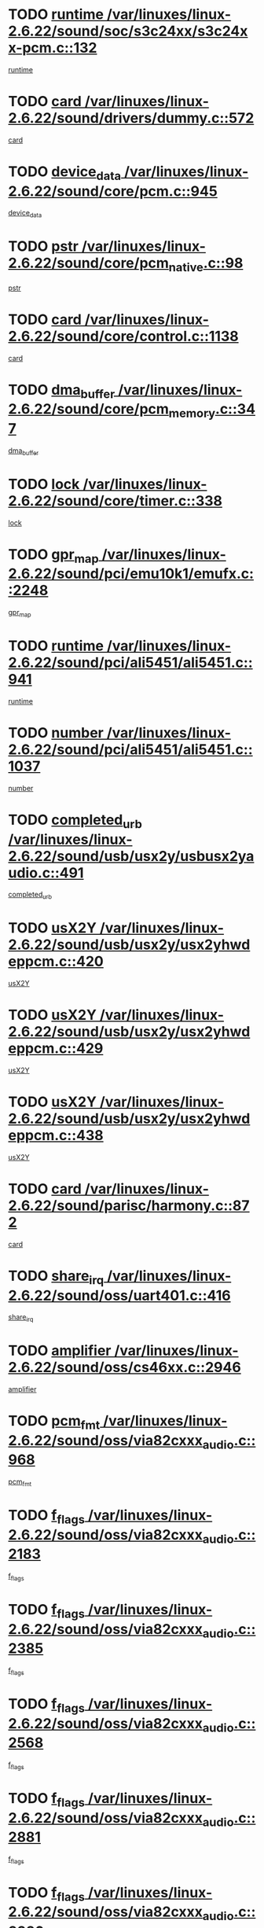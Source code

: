 * TODO [[view:/var/linuxes/linux-2.6.22/sound/soc/s3c24xx/s3c24xx-pcm.c::face=ovl-face1::linb=132::colb=5::cole=14][runtime /var/linuxes/linux-2.6.22/sound/soc/s3c24xx/s3c24xx-pcm.c::132]]
[[view:/var/linuxes/linux-2.6.22/sound/soc/s3c24xx/s3c24xx-pcm.c::face=ovl-face2::linb=130::colb=8::cole=17][runtime]]
* TODO [[view:/var/linuxes/linux-2.6.22/sound/drivers/dummy.c::face=ovl-face1::linb=572::colb=12::cole=17][card /var/linuxes/linux-2.6.22/sound/drivers/dummy.c::572]]
[[view:/var/linuxes/linux-2.6.22/sound/drivers/dummy.c::face=ovl-face2::linb=568::colb=25::cole=30][card]]
* TODO [[view:/var/linuxes/linux-2.6.22/sound/core/pcm.c::face=ovl-face1::linb=945::colb=27::cole=33][device_data /var/linuxes/linux-2.6.22/sound/core/pcm.c::945]]
[[view:/var/linuxes/linux-2.6.22/sound/core/pcm.c::face=ovl-face2::linb=942::colb=23::cole=29][device_data]]
* TODO [[view:/var/linuxes/linux-2.6.22/sound/core/pcm_native.c::face=ovl-face1::linb=98::colb=12::cole=21][pstr /var/linuxes/linux-2.6.22/sound/core/pcm_native.c::98]]
[[view:/var/linuxes/linux-2.6.22/sound/core/pcm_native.c::face=ovl-face2::linb=96::colb=28::cole=37][pstr]]
* TODO [[view:/var/linuxes/linux-2.6.22/sound/core/control.c::face=ovl-face1::linb=1138::colb=6::cole=10][card /var/linuxes/linux-2.6.22/sound/core/control.c::1138]]
[[view:/var/linuxes/linux-2.6.22/sound/core/control.c::face=ovl-face2::linb=1109::colb=25::cole=29][card]]
* TODO [[view:/var/linuxes/linux-2.6.22/sound/core/pcm_memory.c::face=ovl-face1::linb=347::colb=12::cole=21][dma_buffer /var/linuxes/linux-2.6.22/sound/core/pcm_memory.c::347]]
[[view:/var/linuxes/linux-2.6.22/sound/core/pcm_memory.c::face=ovl-face2::linb=346::colb=12::cole=21][dma_buffer]]
* TODO [[view:/var/linuxes/linux-2.6.22/sound/core/timer.c::face=ovl-face1::linb=338::colb=6::cole=11][lock /var/linuxes/linux-2.6.22/sound/core/timer.c::338]]
[[view:/var/linuxes/linux-2.6.22/sound/core/timer.c::face=ovl-face2::linb=335::colb=19::cole=24][lock]]
* TODO [[view:/var/linuxes/linux-2.6.22/sound/pci/emu10k1/emufx.c::face=ovl-face1::linb=2248::colb=5::cole=10][gpr_map /var/linuxes/linux-2.6.22/sound/pci/emu10k1/emufx.c::2248]]
[[view:/var/linuxes/linux-2.6.22/sound/pci/emu10k1/emufx.c::face=ovl-face2::linb=1699::colb=6::cole=11][gpr_map]]
* TODO [[view:/var/linuxes/linux-2.6.22/sound/pci/ali5451/ali5451.c::face=ovl-face1::linb=941::colb=20::cole=37][runtime /var/linuxes/linux-2.6.22/sound/pci/ali5451/ali5451.c::941]]
[[view:/var/linuxes/linux-2.6.22/sound/pci/ali5451/ali5451.c::face=ovl-face2::linb=936::colb=11::cole=28][runtime]]
* TODO [[view:/var/linuxes/linux-2.6.22/sound/pci/ali5451/ali5451.c::face=ovl-face1::linb=1037::colb=5::cole=11][number /var/linuxes/linux-2.6.22/sound/pci/ali5451/ali5451.c::1037]]
[[view:/var/linuxes/linux-2.6.22/sound/pci/ali5451/ali5451.c::face=ovl-face2::linb=1036::colb=43::cole=49][number]]
* TODO [[view:/var/linuxes/linux-2.6.22/sound/usb/usx2y/usbusx2yaudio.c::face=ovl-face1::linb=491::colb=6::cole=10][completed_urb /var/linuxes/linux-2.6.22/sound/usb/usx2y/usbusx2yaudio.c::491]]
[[view:/var/linuxes/linux-2.6.22/sound/usb/usx2y/usbusx2yaudio.c::face=ovl-face2::linb=488::colb=1::cole=5][completed_urb]]
* TODO [[view:/var/linuxes/linux-2.6.22/sound/usb/usx2y/usx2yhwdeppcm.c::face=ovl-face1::linb=420::colb=6::cole=10][usX2Y /var/linuxes/linux-2.6.22/sound/usb/usx2y/usx2yhwdeppcm.c::420]]
[[view:/var/linuxes/linux-2.6.22/sound/usb/usx2y/usx2yhwdeppcm.c::face=ovl-face2::linb=411::colb=26::cole=30][usX2Y]]
* TODO [[view:/var/linuxes/linux-2.6.22/sound/usb/usx2y/usx2yhwdeppcm.c::face=ovl-face1::linb=429::colb=6::cole=10][usX2Y /var/linuxes/linux-2.6.22/sound/usb/usx2y/usx2yhwdeppcm.c::429]]
[[view:/var/linuxes/linux-2.6.22/sound/usb/usx2y/usx2yhwdeppcm.c::face=ovl-face2::linb=411::colb=26::cole=30][usX2Y]]
* TODO [[view:/var/linuxes/linux-2.6.22/sound/usb/usx2y/usx2yhwdeppcm.c::face=ovl-face1::linb=438::colb=7::cole=11][usX2Y /var/linuxes/linux-2.6.22/sound/usb/usx2y/usx2yhwdeppcm.c::438]]
[[view:/var/linuxes/linux-2.6.22/sound/usb/usx2y/usx2yhwdeppcm.c::face=ovl-face2::linb=411::colb=26::cole=30][usX2Y]]
* TODO [[view:/var/linuxes/linux-2.6.22/sound/parisc/harmony.c::face=ovl-face1::linb=872::colb=12::cole=13][card /var/linuxes/linux-2.6.22/sound/parisc/harmony.c::872]]
[[view:/var/linuxes/linux-2.6.22/sound/parisc/harmony.c::face=ovl-face2::linb=869::colb=25::cole=26][card]]
* TODO [[view:/var/linuxes/linux-2.6.22/sound/oss/uart401.c::face=ovl-face1::linb=416::colb=5::cole=9][share_irq /var/linuxes/linux-2.6.22/sound/oss/uart401.c::416]]
[[view:/var/linuxes/linux-2.6.22/sound/oss/uart401.c::face=ovl-face2::linb=414::colb=6::cole=10][share_irq]]
* TODO [[view:/var/linuxes/linux-2.6.22/sound/oss/cs46xx.c::face=ovl-face1::linb=2946::colb=6::cole=10][amplifier /var/linuxes/linux-2.6.22/sound/oss/cs46xx.c::2946]]
[[view:/var/linuxes/linux-2.6.22/sound/oss/cs46xx.c::face=ovl-face2::linb=2945::colb=11::cole=15][amplifier]]
* TODO [[view:/var/linuxes/linux-2.6.22/sound/oss/via82cxxx_audio.c::face=ovl-face1::linb=968::colb=9::cole=13][pcm_fmt /var/linuxes/linux-2.6.22/sound/oss/via82cxxx_audio.c::968]]
[[view:/var/linuxes/linux-2.6.22/sound/oss/via82cxxx_audio.c::face=ovl-face2::linb=966::colb=3::cole=7][pcm_fmt]]
* TODO [[view:/var/linuxes/linux-2.6.22/sound/oss/via82cxxx_audio.c::face=ovl-face1::linb=2183::colb=9::cole=13][f_flags /var/linuxes/linux-2.6.22/sound/oss/via82cxxx_audio.c::2183]]
[[view:/var/linuxes/linux-2.6.22/sound/oss/via82cxxx_audio.c::face=ovl-face2::linb=2179::colb=17::cole=21][f_flags]]
* TODO [[view:/var/linuxes/linux-2.6.22/sound/oss/via82cxxx_audio.c::face=ovl-face1::linb=2385::colb=9::cole=13][f_flags /var/linuxes/linux-2.6.22/sound/oss/via82cxxx_audio.c::2385]]
[[view:/var/linuxes/linux-2.6.22/sound/oss/via82cxxx_audio.c::face=ovl-face2::linb=2379::colb=17::cole=21][f_flags]]
* TODO [[view:/var/linuxes/linux-2.6.22/sound/oss/via82cxxx_audio.c::face=ovl-face1::linb=2568::colb=9::cole=13][f_flags /var/linuxes/linux-2.6.22/sound/oss/via82cxxx_audio.c::2568]]
[[view:/var/linuxes/linux-2.6.22/sound/oss/via82cxxx_audio.c::face=ovl-face2::linb=2563::colb=17::cole=21][f_flags]]
* TODO [[view:/var/linuxes/linux-2.6.22/sound/oss/via82cxxx_audio.c::face=ovl-face1::linb=2881::colb=9::cole=13][f_flags /var/linuxes/linux-2.6.22/sound/oss/via82cxxx_audio.c::2881]]
[[view:/var/linuxes/linux-2.6.22/sound/oss/via82cxxx_audio.c::face=ovl-face2::linb=2877::colb=17::cole=21][f_flags]]
* TODO [[view:/var/linuxes/linux-2.6.22/sound/oss/via82cxxx_audio.c::face=ovl-face1::linb=3336::colb=9::cole=13][f_flags /var/linuxes/linux-2.6.22/sound/oss/via82cxxx_audio.c::3336]]
[[view:/var/linuxes/linux-2.6.22/sound/oss/via82cxxx_audio.c::face=ovl-face2::linb=3331::colb=17::cole=21][f_flags]]
* TODO [[view:/var/linuxes/linux-2.6.22/kernel/irq/resend.c::face=ovl-face1::linb=68::colb=7::cole=17][enable /var/linuxes/linux-2.6.22/kernel/irq/resend.c::68]]
[[view:/var/linuxes/linux-2.6.22/kernel/irq/resend.c::face=ovl-face2::linb=63::colb=1::cole=11][enable]]
* TODO [[view:/var/linuxes/linux-2.6.22/drivers/kvm/kvm_main.c::face=ovl-face1::linb=981::colb=8::cole=15][npages /var/linuxes/linux-2.6.22/drivers/kvm/kvm_main.c::981]]
[[view:/var/linuxes/linux-2.6.22/drivers/kvm/kvm_main.c::face=ovl-face2::linb=979::colb=35::cole=42][npages]]
* TODO [[view:/var/linuxes/linux-2.6.22/drivers/kvm/kvm_main.c::face=ovl-face1::linb=981::colb=8::cole=15][base_gfn /var/linuxes/linux-2.6.22/drivers/kvm/kvm_main.c::981]]
[[view:/var/linuxes/linux-2.6.22/drivers/kvm/kvm_main.c::face=ovl-face2::linb=978::colb=13::cole=20][base_gfn]]
[[view:/var/linuxes/linux-2.6.22/drivers/kvm/kvm_main.c::face=ovl-face2::linb=979::colb=15::cole=22][base_gfn]]
* TODO [[view:/var/linuxes/linux-2.6.22/drivers/ide/ide-tape.c::face=ovl-face1::linb=1671::colb=5::cole=19][next /var/linuxes/linux-2.6.22/drivers/ide/ide-tape.c::1671]]
[[view:/var/linuxes/linux-2.6.22/drivers/ide/ide-tape.c::face=ovl-face2::linb=1657::colb=26::cole=40][next]]
* TODO [[view:/var/linuxes/linux-2.6.22/drivers/message/fusion/mptbase.c::face=ovl-face1::linb=480::colb=7::cole=12][u /var/linuxes/linux-2.6.22/drivers/message/fusion/mptbase.c::480]]
[[view:/var/linuxes/linux-2.6.22/drivers/message/fusion/mptbase.c::face=ovl-face2::linb=424::colb=8::cole=13][u]]
* TODO [[view:/var/linuxes/linux-2.6.22/drivers/message/fusion/mptctl.c::face=ovl-face1::linb=303::colb=5::cole=10][ioc /var/linuxes/linux-2.6.22/drivers/message/fusion/mptctl.c::303]]
[[view:/var/linuxes/linux-2.6.22/drivers/message/fusion/mptctl.c::face=ovl-face2::linb=302::colb=4::cole=9][ioc]]
* TODO [[view:/var/linuxes/linux-2.6.22/drivers/message/fusion/mptscsih.c::face=ovl-face1::linb=1359::colb=4::cole=6][resetPending /var/linuxes/linux-2.6.22/drivers/message/fusion/mptscsih.c::1359]]
[[view:/var/linuxes/linux-2.6.22/drivers/message/fusion/mptscsih.c::face=ovl-face2::linb=1357::colb=5::cole=7][resetPending]]
* TODO [[view:/var/linuxes/linux-2.6.22/drivers/message/i2o/i2o_scsi.c::face=ovl-face1::linb=539::colb=15::cole=22][iop /var/linuxes/linux-2.6.22/drivers/message/i2o/i2o_scsi.c::539]]
[[view:/var/linuxes/linux-2.6.22/drivers/message/i2o/i2o_scsi.c::face=ovl-face2::linb=535::colb=5::cole=12][iop]]
* TODO [[view:/var/linuxes/linux-2.6.22/drivers/message/i2o/i2o_block.c::face=ovl-face1::linb=757::colb=15::cole=27][lct_data /var/linuxes/linux-2.6.22/drivers/message/i2o/i2o_block.c::757]]
[[view:/var/linuxes/linux-2.6.22/drivers/message/i2o/i2o_block.c::face=ovl-face2::linb=747::colb=11::cole=23][lct_data]]
* TODO [[view:/var/linuxes/linux-2.6.22/drivers/acpi/processor_throttling.c::face=ovl-face1::linb=181::colb=6::cole=8][throttling /var/linuxes/linux-2.6.22/drivers/acpi/processor_throttling.c::181]]
[[view:/var/linuxes/linux-2.6.22/drivers/acpi/processor_throttling.c::face=ovl-face2::linb=177::colb=5::cole=7][throttling]]
[[view:/var/linuxes/linux-2.6.22/drivers/acpi/processor_throttling.c::face=ovl-face2::linb=178::colb=5::cole=7][throttling]]
[[view:/var/linuxes/linux-2.6.22/drivers/acpi/processor_throttling.c::face=ovl-face2::linb=179::colb=5::cole=7][throttling]]
* TODO [[view:/var/linuxes/linux-2.6.22/drivers/media/video/pvrusb2/pvrusb2-io.c::face=ovl-face1::linb=469::colb=5::cole=7][list_lock /var/linuxes/linux-2.6.22/drivers/media/video/pvrusb2/pvrusb2-io.c::469]]
[[view:/var/linuxes/linux-2.6.22/drivers/media/video/pvrusb2/pvrusb2-io.c::face=ovl-face2::linb=467::colb=25::cole=27][list_lock]]
* TODO [[view:/var/linuxes/linux-2.6.22/drivers/media/video/pvrusb2/pvrusb2-context.c::face=ovl-face1::linb=201::colb=7::cole=9][user /var/linuxes/linux-2.6.22/drivers/media/video/pvrusb2/pvrusb2-context.c::201]]
[[view:/var/linuxes/linux-2.6.22/drivers/media/video/pvrusb2/pvrusb2-context.c::face=ovl-face2::linb=196::colb=6::cole=8][user]]
* TODO [[view:/var/linuxes/linux-2.6.22/drivers/media/video/usbvision/usbvision-video.c::face=ovl-face1::linb=1640::colb=6::cole=21][minor /var/linuxes/linux-2.6.22/drivers/media/video/usbvision/usbvision-video.c::1640]]
[[view:/var/linuxes/linux-2.6.22/drivers/media/video/usbvision/usbvision-video.c::face=ovl-face2::linb=1623::colb=106::cole=121][minor]]
* TODO [[view:/var/linuxes/linux-2.6.22/drivers/media/video/sn9c102/sn9c102_core.c::face=ovl-face1::linb=3327::colb=5::cole=8][control_buffer /var/linuxes/linux-2.6.22/drivers/media/video/sn9c102/sn9c102_core.c::3327]]
[[view:/var/linuxes/linux-2.6.22/drivers/media/video/sn9c102/sn9c102_core.c::face=ovl-face2::linb=3206::colb=7::cole=10][control_buffer]]
* TODO [[view:/var/linuxes/linux-2.6.22/drivers/media/video/saa7134/saa7134-alsa.c::face=ovl-face1::linb=914::colb=12::cole=16][card /var/linuxes/linux-2.6.22/drivers/media/video/saa7134/saa7134-alsa.c::914]]
[[view:/var/linuxes/linux-2.6.22/drivers/media/video/saa7134/saa7134-alsa.c::face=ovl-face2::linb=910::colb=25::cole=29][card]]
* TODO [[view:/var/linuxes/linux-2.6.22/drivers/media/video/ivtv/ivtv-driver.c::face=ovl-face1::linb=1292::colb=5::cole=13][irq /var/linuxes/linux-2.6.22/drivers/media/video/ivtv/ivtv-driver.c::1292]]
[[view:/var/linuxes/linux-2.6.22/drivers/media/video/ivtv/ivtv-driver.c::face=ovl-face2::linb=1290::colb=10::cole=18][irq]]
* TODO [[view:/var/linuxes/linux-2.6.22/drivers/media/video/zc0301/zc0301_core.c::face=ovl-face1::linb=2013::colb=5::cole=8][control_buffer /var/linuxes/linux-2.6.22/drivers/media/video/zc0301/zc0301_core.c::2013]]
[[view:/var/linuxes/linux-2.6.22/drivers/media/video/zc0301/zc0301_core.c::face=ovl-face2::linb=1940::colb=7::cole=10][control_buffer]]
* TODO [[view:/var/linuxes/linux-2.6.22/drivers/media/video/ov511.c::face=ovl-face1::linb=5916::colb=5::cole=7][dev /var/linuxes/linux-2.6.22/drivers/media/video/ov511.c::5916]]
[[view:/var/linuxes/linux-2.6.22/drivers/media/video/ov511.c::face=ovl-face2::linb=5913::colb=1::cole=3][dev]]
* TODO [[view:/var/linuxes/linux-2.6.22/drivers/media/video/usbvideo/ibmcam.c::face=ovl-face1::linb=402::colb=8::cole=11][vpic /var/linuxes/linux-2.6.22/drivers/media/video/usbvideo/ibmcam.c::402]]
[[view:/var/linuxes/linux-2.6.22/drivers/media/video/usbvideo/ibmcam.c::face=ovl-face2::linb=395::colb=24::cole=27][vpic]]
* TODO [[view:/var/linuxes/linux-2.6.22/drivers/media/video/usbvideo/quickcam_messenger.c::face=ovl-face1::linb=699::colb=6::cole=9][user_data /var/linuxes/linux-2.6.22/drivers/media/video/usbvideo/quickcam_messenger.c::699]]
[[view:/var/linuxes/linux-2.6.22/drivers/media/video/usbvideo/quickcam_messenger.c::face=ovl-face2::linb=695::colb=34::cole=37][user_data]]
* TODO [[view:/var/linuxes/linux-2.6.22/drivers/media/video/et61x251/et61x251_core.c::face=ovl-face1::linb=2611::colb=5::cole=8][control_buffer /var/linuxes/linux-2.6.22/drivers/media/video/et61x251/et61x251_core.c::2611]]
[[view:/var/linuxes/linux-2.6.22/drivers/media/video/et61x251/et61x251_core.c::face=ovl-face2::linb=2526::colb=7::cole=10][control_buffer]]
* TODO [[view:/var/linuxes/linux-2.6.22/drivers/media/dvb/dvb-usb/opera1.c::face=ovl-face1::linb=479::colb=5::cole=7][size /var/linuxes/linux-2.6.22/drivers/media/dvb/dvb-usb/opera1.c::479]]
[[view:/var/linuxes/linux-2.6.22/drivers/media/dvb/dvb-usb/opera1.c::face=ovl-face2::linb=448::colb=14::cole=16][size]]
* TODO [[view:/var/linuxes/linux-2.6.22/drivers/media/dvb/dvb-core/dvb_frontend.c::face=ovl-face1::linb=709::colb=6::cole=8][frontend_priv /var/linuxes/linux-2.6.22/drivers/media/dvb/dvb-core/dvb_frontend.c::709]]
[[view:/var/linuxes/linux-2.6.22/drivers/media/dvb/dvb-core/dvb_frontend.c::face=ovl-face2::linb=704::colb=39::cole=41][frontend_priv]]
* TODO [[view:/var/linuxes/linux-2.6.22/drivers/media/dvb/dvb-core/dvb_net.c::face=ovl-face1::linb=359::colb=5::cole=8][priv /var/linuxes/linux-2.6.22/drivers/media/dvb/dvb-core/dvb_net.c::359]]
[[view:/var/linuxes/linux-2.6.22/drivers/media/dvb/dvb-core/dvb_net.c::face=ovl-face2::linb=348::colb=29::cole=32][priv]]
* TODO [[view:/var/linuxes/linux-2.6.22/drivers/media/dvb/dvb-core/dvb_net.c::face=ovl-face1::linb=1447::colb=6::cole=12][priv /var/linuxes/linux-2.6.22/drivers/media/dvb/dvb-core/dvb_net.c::1447]]
[[view:/var/linuxes/linux-2.6.22/drivers/media/dvb/dvb-core/dvb_net.c::face=ovl-face2::linb=1445::colb=26::cole=32][priv]]
* TODO [[view:/var/linuxes/linux-2.6.22/drivers/s390/block/dasd_proc.c::face=ovl-face1::linb=63::colb=5::cole=11][cdev /var/linuxes/linux-2.6.22/drivers/s390/block/dasd_proc.c::63]]
[[view:/var/linuxes/linux-2.6.22/drivers/s390/block/dasd_proc.c::face=ovl-face2::linb=61::colb=21::cole=27][cdev]]
* TODO [[view:/var/linuxes/linux-2.6.22/drivers/s390/block/dasd_proc.c::face=ovl-face1::linb=82::colb=10::cole=16][features /var/linuxes/linux-2.6.22/drivers/s390/block/dasd_proc.c::82]]
[[view:/var/linuxes/linux-2.6.22/drivers/s390/block/dasd_proc.c::face=ovl-face2::linb=79::colb=11::cole=17][features]]
* TODO [[view:/var/linuxes/linux-2.6.22/drivers/s390/block/dasd_ioctl.c::face=ovl-face1::linb=303::colb=5::cole=23][fill_info /var/linuxes/linux-2.6.22/drivers/s390/block/dasd_ioctl.c::303]]
[[view:/var/linuxes/linux-2.6.22/drivers/s390/block/dasd_ioctl.c::face=ovl-face2::linb=267::colb=6::cole=24][fill_info]]
* TODO [[view:/var/linuxes/linux-2.6.22/drivers/s390/char/tape_34xx.c::face=ovl-face1::linb=248::colb=6::cole=13][op /var/linuxes/linux-2.6.22/drivers/s390/char/tape_34xx.c::248]]
[[view:/var/linuxes/linux-2.6.22/drivers/s390/char/tape_34xx.c::face=ovl-face2::linb=244::colb=5::cole=12][op]]
* TODO [[view:/var/linuxes/linux-2.6.22/drivers/s390/char/tape_core.c::face=ovl-face1::linb=1119::colb=4::cole=11][status /var/linuxes/linux-2.6.22/drivers/s390/char/tape_core.c::1119]]
[[view:/var/linuxes/linux-2.6.22/drivers/s390/char/tape_core.c::face=ovl-face2::linb=1110::colb=6::cole=13][status]]
* TODO [[view:/var/linuxes/linux-2.6.22/drivers/s390/scsi/zfcp_scsi.c::face=ovl-face1::linb=250::colb=22::cole=26][port /var/linuxes/linux-2.6.22/drivers/s390/scsi/zfcp_scsi.c::250]]
[[view:/var/linuxes/linux-2.6.22/drivers/s390/scsi/zfcp_scsi.c::face=ovl-face2::linb=247::colb=41::cole=45][port]]
* TODO [[view:/var/linuxes/linux-2.6.22/drivers/s390/net/claw.c::face=ovl-face1::linb=530::colb=6::cole=9][name /var/linuxes/linux-2.6.22/drivers/s390/net/claw.c::530]]
[[view:/var/linuxes/linux-2.6.22/drivers/s390/net/claw.c::face=ovl-face2::linb=527::colb=43::cole=46][name]]
* TODO [[view:/var/linuxes/linux-2.6.22/drivers/s390/net/claw.c::face=ovl-face1::linb=3691::colb=6::cole=9][name /var/linuxes/linux-2.6.22/drivers/s390/net/claw.c::3691]]
[[view:/var/linuxes/linux-2.6.22/drivers/s390/net/claw.c::face=ovl-face2::linb=3689::colb=41::cole=44][name]]
* TODO [[view:/var/linuxes/linux-2.6.22/drivers/s390/net/claw.c::face=ovl-face1::linb=3845::colb=6::cole=9][name /var/linuxes/linux-2.6.22/drivers/s390/net/claw.c::3845]]
[[view:/var/linuxes/linux-2.6.22/drivers/s390/net/claw.c::face=ovl-face2::linb=3841::colb=41::cole=44][name]]
* TODO [[view:/var/linuxes/linux-2.6.22/drivers/s390/net/claw.c::face=ovl-face1::linb=3879::colb=6::cole=9][name /var/linuxes/linux-2.6.22/drivers/s390/net/claw.c::3879]]
[[view:/var/linuxes/linux-2.6.22/drivers/s390/net/claw.c::face=ovl-face2::linb=3878::colb=29::cole=32][name]]
* TODO [[view:/var/linuxes/linux-2.6.22/drivers/s390/net/lcs.c::face=ovl-face1::linb=1586::colb=30::cole=45][count /var/linuxes/linux-2.6.22/drivers/s390/net/lcs.c::1586]]
[[view:/var/linuxes/linux-2.6.22/drivers/s390/net/lcs.c::face=ovl-face2::linb=1576::colb=18::cole=33][count]]
* TODO [[view:/var/linuxes/linux-2.6.22/drivers/s390/net/lcs.c::face=ovl-face1::linb=1755::colb=7::cole=16][name /var/linuxes/linux-2.6.22/drivers/s390/net/lcs.c::1755]]
[[view:/var/linuxes/linux-2.6.22/drivers/s390/net/lcs.c::face=ovl-face2::linb=1754::colb=5::cole=14][name]]
* TODO [[view:/var/linuxes/linux-2.6.22/drivers/s390/net/ctcmain.c::face=ovl-face1::linb=1806::colb=6::cole=8][id /var/linuxes/linux-2.6.22/drivers/s390/net/ctcmain.c::1806]]
[[view:/var/linuxes/linux-2.6.22/drivers/s390/net/ctcmain.c::face=ovl-face2::linb=1804::colb=21::cole=23][id]]
* TODO [[view:/var/linuxes/linux-2.6.22/drivers/s390/net/ctcmain.c::face=ovl-face1::linb=1806::colb=6::cole=8][type /var/linuxes/linux-2.6.22/drivers/s390/net/ctcmain.c::1806]]
[[view:/var/linuxes/linux-2.6.22/drivers/s390/net/ctcmain.c::face=ovl-face2::linb=1804::colb=29::cole=31][type]]
* TODO [[view:/var/linuxes/linux-2.6.22/drivers/mmc/host/imxmmc.c::face=ovl-face1::linb=496::colb=7::cole=16][data /var/linuxes/linux-2.6.22/drivers/mmc/host/imxmmc.c::496]]
[[view:/var/linuxes/linux-2.6.22/drivers/mmc/host/imxmmc.c::face=ovl-face2::linb=486::colb=6::cole=15][data]]
* TODO [[view:/var/linuxes/linux-2.6.22/drivers/video/aty/atyfb_base.c::face=ovl-face1::linb=1297::colb=4::cole=16][set_pll /var/linuxes/linux-2.6.22/drivers/video/aty/atyfb_base.c::1297]]
[[view:/var/linuxes/linux-2.6.22/drivers/video/aty/atyfb_base.c::face=ovl-face2::linb=1294::colb=1::cole=13][set_pll]]
* TODO [[view:/var/linuxes/linux-2.6.22/drivers/video/matrox/matroxfb_base.c::face=ovl-face1::linb=1953::colb=8::cole=11][node /var/linuxes/linux-2.6.22/drivers/video/matrox/matroxfb_base.c::1953]]
[[view:/var/linuxes/linux-2.6.22/drivers/video/matrox/matroxfb_base.c::face=ovl-face2::linb=1945::colb=11::cole=14][node]]
* TODO [[view:/var/linuxes/linux-2.6.22/drivers/video/epson1355fb.c::face=ovl-face1::linb=605::colb=5::cole=9][par /var/linuxes/linux-2.6.22/drivers/video/epson1355fb.c::605]]
[[view:/var/linuxes/linux-2.6.22/drivers/video/epson1355fb.c::face=ovl-face2::linb=596::colb=29::cole=33][par]]
* TODO [[view:/var/linuxes/linux-2.6.22/drivers/video/geode/gx1fb_core.c::face=ovl-face1::linb=378::colb=5::cole=9][screen_base /var/linuxes/linux-2.6.22/drivers/video/geode/gx1fb_core.c::378]]
[[view:/var/linuxes/linux-2.6.22/drivers/video/geode/gx1fb_core.c::face=ovl-face2::linb=365::colb=5::cole=9][screen_base]]
* TODO [[view:/var/linuxes/linux-2.6.22/drivers/video/geode/gxfb_core.c::face=ovl-face1::linb=373::colb=5::cole=9][screen_base /var/linuxes/linux-2.6.22/drivers/video/geode/gxfb_core.c::373]]
[[view:/var/linuxes/linux-2.6.22/drivers/video/geode/gxfb_core.c::face=ovl-face2::linb=360::colb=5::cole=9][screen_base]]
* TODO [[view:/var/linuxes/linux-2.6.22/drivers/video/w100fb.c::face=ovl-face1::linb=776::colb=5::cole=9][pseudo_palette /var/linuxes/linux-2.6.22/drivers/video/w100fb.c::776]]
[[view:/var/linuxes/linux-2.6.22/drivers/video/w100fb.c::face=ovl-face2::linb=769::colb=7::cole=11][pseudo_palette]]
* TODO [[view:/var/linuxes/linux-2.6.22/drivers/block/ataflop.c::face=ovl-face1::linb=1628::colb=7::cole=10][stretch /var/linuxes/linux-2.6.22/drivers/block/ataflop.c::1628]]
[[view:/var/linuxes/linux-2.6.22/drivers/block/ataflop.c::face=ovl-face2::linb=1621::colb=2::cole=5][stretch]]
* TODO [[view:/var/linuxes/linux-2.6.22/drivers/block/DAC960.c::face=ovl-face1::linb=2337::colb=10::cole=28][SCSI_InquiryData /var/linuxes/linux-2.6.22/drivers/block/DAC960.c::2337]]
[[view:/var/linuxes/linux-2.6.22/drivers/block/DAC960.c::face=ovl-face2::linb=2330::colb=28::cole=46][SCSI_InquiryData]]
* TODO [[view:/var/linuxes/linux-2.6.22/drivers/base/core.c::face=ovl-face1::linb=1299::colb=7::cole=17][kobj /var/linuxes/linux-2.6.22/drivers/base/core.c::1299]]
[[view:/var/linuxes/linux-2.6.22/drivers/base/core.c::face=ovl-face2::linb=1296::colb=33::cole=43][kobj]]
* TODO [[view:/var/linuxes/linux-2.6.22/drivers/mtd/nand/ndfc.c::face=ovl-face1::linb=259::colb=5::cole=9][childs_active /var/linuxes/linux-2.6.22/drivers/mtd/nand/ndfc.c::259]]
[[view:/var/linuxes/linux-2.6.22/drivers/mtd/nand/ndfc.c::face=ovl-face2::linb=256::colb=18::cole=22][childs_active]]
* TODO [[view:/var/linuxes/linux-2.6.22/drivers/mtd/chips/cfi_cmdset_0001.c::face=ovl-face1::linb=513::colb=4::cole=7][eraseregions /var/linuxes/linux-2.6.22/drivers/mtd/chips/cfi_cmdset_0001.c::513]]
[[view:/var/linuxes/linux-2.6.22/drivers/mtd/chips/cfi_cmdset_0001.c::face=ovl-face2::linb=459::colb=6::cole=9][eraseregions]]
* TODO [[view:/var/linuxes/linux-2.6.22/drivers/mtd/chips/cfi_cmdset_0002.c::face=ovl-face1::linb=431::colb=4::cole=7][eraseregions /var/linuxes/linux-2.6.22/drivers/mtd/chips/cfi_cmdset_0002.c::431]]
[[view:/var/linuxes/linux-2.6.22/drivers/mtd/chips/cfi_cmdset_0002.c::face=ovl-face2::linb=388::colb=6::cole=9][eraseregions]]
* TODO [[view:/var/linuxes/linux-2.6.22/drivers/mtd/maps/integrator-flash.c::face=ovl-face1::linb=143::colb=6::cole=15][owner /var/linuxes/linux-2.6.22/drivers/mtd/maps/integrator-flash.c::143]]
[[view:/var/linuxes/linux-2.6.22/drivers/mtd/maps/integrator-flash.c::face=ovl-face2::linb=126::colb=1::cole=10][owner]]
* TODO [[view:/var/linuxes/linux-2.6.22/drivers/mtd/devices/m25p80.c::face=ovl-face1::linb=513::colb=23::cole=27][name /var/linuxes/linux-2.6.22/drivers/mtd/devices/m25p80.c::513]]
[[view:/var/linuxes/linux-2.6.22/drivers/mtd/devices/m25p80.c::face=ovl-face2::linb=462::colb=5::cole=9][name]]
* TODO [[view:/var/linuxes/linux-2.6.22/drivers/char/n_hdlc.c::face=ovl-face1::linb=232::colb=5::cole=8][write_wait /var/linuxes/linux-2.6.22/drivers/char/n_hdlc.c::232]]
[[view:/var/linuxes/linux-2.6.22/drivers/char/n_hdlc.c::face=ovl-face2::linb=230::colb=25::cole=28][write_wait]]
* TODO [[view:/var/linuxes/linux-2.6.22/drivers/char/amiserial.c::face=ovl-face1::linb=2061::colb=5::cole=9][tlet /var/linuxes/linux-2.6.22/drivers/char/amiserial.c::2061]]
[[view:/var/linuxes/linux-2.6.22/drivers/char/amiserial.c::face=ovl-face2::linb=2055::colb=15::cole=19][tlet]]
* TODO [[view:/var/linuxes/linux-2.6.22/drivers/char/amiserial.c::face=ovl-face1::linb=600::colb=5::cole=14][termios /var/linuxes/linux-2.6.22/drivers/char/amiserial.c::600]]
[[view:/var/linuxes/linux-2.6.22/drivers/char/amiserial.c::face=ovl-face2::linb=596::colb=5::cole=14][termios]]
* TODO [[view:/var/linuxes/linux-2.6.22/drivers/char/riscom8.c::face=ovl-face1::linb=1120::colb=6::cole=9][name /var/linuxes/linux-2.6.22/drivers/char/riscom8.c::1120]]
[[view:/var/linuxes/linux-2.6.22/drivers/char/riscom8.c::face=ovl-face2::linb=1115::colb=29::cole=32][name]]
* TODO [[view:/var/linuxes/linux-2.6.22/drivers/char/riscom8.c::face=ovl-face1::linb=1163::colb=6::cole=9][name /var/linuxes/linux-2.6.22/drivers/char/riscom8.c::1163]]
[[view:/var/linuxes/linux-2.6.22/drivers/char/riscom8.c::face=ovl-face2::linb=1160::colb=29::cole=32][name]]
* TODO [[view:/var/linuxes/linux-2.6.22/drivers/char/drm/drm_lock.c::face=ovl-face1::linb=85::colb=7::cole=24][lock /var/linuxes/linux-2.6.22/drivers/char/drm/drm_lock.c::85]]
[[view:/var/linuxes/linux-2.6.22/drivers/char/drm/drm_lock.c::face=ovl-face2::linb=73::colb=4::cole=21][lock]]
* TODO [[view:/var/linuxes/linux-2.6.22/drivers/char/cyclades.c::face=ovl-face1::linb=2674::colb=6::cole=10][line /var/linuxes/linux-2.6.22/drivers/char/cyclades.c::2674]]
[[view:/var/linuxes/linux-2.6.22/drivers/char/cyclades.c::face=ovl-face2::linb=2671::colb=44::cole=48][line]]
* TODO [[view:/var/linuxes/linux-2.6.22/drivers/char/cyclades.c::face=ovl-face1::linb=3046::colb=5::cole=14][termios /var/linuxes/linux-2.6.22/drivers/char/cyclades.c::3046]]
[[view:/var/linuxes/linux-2.6.22/drivers/char/cyclades.c::face=ovl-face2::linb=3041::colb=9::cole=18][termios]]
* TODO [[view:/var/linuxes/linux-2.6.22/drivers/char/synclink.c::face=ovl-face1::linb=2052::colb=6::cole=9][name /var/linuxes/linux-2.6.22/drivers/char/synclink.c::2052]]
[[view:/var/linuxes/linux-2.6.22/drivers/char/synclink.c::face=ovl-face2::linb=2049::colb=31::cole=34][name]]
* TODO [[view:/var/linuxes/linux-2.6.22/drivers/char/synclink.c::face=ovl-face1::linb=2142::colb=6::cole=9][name /var/linuxes/linux-2.6.22/drivers/char/synclink.c::2142]]
[[view:/var/linuxes/linux-2.6.22/drivers/char/synclink.c::face=ovl-face2::linb=2139::colb=31::cole=34][name]]
* TODO [[view:/var/linuxes/linux-2.6.22/drivers/char/synclink.c::face=ovl-face1::linb=1388::colb=9::cole=18][hw_stopped /var/linuxes/linux-2.6.22/drivers/char/synclink.c::1388]]
[[view:/var/linuxes/linux-2.6.22/drivers/char/synclink.c::face=ovl-face2::linb=1384::colb=7::cole=16][hw_stopped]]
* TODO [[view:/var/linuxes/linux-2.6.22/drivers/char/synclink.c::face=ovl-face1::linb=1398::colb=9::cole=18][hw_stopped /var/linuxes/linux-2.6.22/drivers/char/synclink.c::1398]]
[[view:/var/linuxes/linux-2.6.22/drivers/char/synclink.c::face=ovl-face2::linb=1384::colb=7::cole=16][hw_stopped]]
* TODO [[view:/var/linuxes/linux-2.6.22/drivers/char/serial167.c::face=ovl-face1::linb=1114::colb=5::cole=14][termios /var/linuxes/linux-2.6.22/drivers/char/serial167.c::1114]]
[[view:/var/linuxes/linux-2.6.22/drivers/char/serial167.c::face=ovl-face2::linb=893::colb=9::cole=18][termios]]
* TODO [[view:/var/linuxes/linux-2.6.22/drivers/char/pcmcia/synclink_cs.c::face=ovl-face1::linb=1136::colb=8::cole=17][hw_stopped /var/linuxes/linux-2.6.22/drivers/char/pcmcia/synclink_cs.c::1136]]
[[view:/var/linuxes/linux-2.6.22/drivers/char/pcmcia/synclink_cs.c::face=ovl-face2::linb=1132::colb=6::cole=15][hw_stopped]]
* TODO [[view:/var/linuxes/linux-2.6.22/drivers/char/pcmcia/synclink_cs.c::face=ovl-face1::linb=1146::colb=8::cole=17][hw_stopped /var/linuxes/linux-2.6.22/drivers/char/pcmcia/synclink_cs.c::1146]]
[[view:/var/linuxes/linux-2.6.22/drivers/char/pcmcia/synclink_cs.c::face=ovl-face2::linb=1132::colb=6::cole=15][hw_stopped]]
* TODO [[view:/var/linuxes/linux-2.6.22/drivers/char/vme_scc.c::face=ovl-face1::linb=534::colb=5::cole=17][hw_stopped /var/linuxes/linux-2.6.22/drivers/char/vme_scc.c::534]]
[[view:/var/linuxes/linux-2.6.22/drivers/char/vme_scc.c::face=ovl-face2::linb=528::colb=3::cole=15][hw_stopped]]
* TODO [[view:/var/linuxes/linux-2.6.22/drivers/char/vme_scc.c::face=ovl-face1::linb=534::colb=5::cole=17][stopped /var/linuxes/linux-2.6.22/drivers/char/vme_scc.c::534]]
[[view:/var/linuxes/linux-2.6.22/drivers/char/vme_scc.c::face=ovl-face2::linb=527::colb=33::cole=45][stopped]]
* TODO [[view:/var/linuxes/linux-2.6.22/drivers/char/ser_a2232.c::face=ovl-face1::linb=595::colb=56::cole=68][hw_stopped /var/linuxes/linux-2.6.22/drivers/char/ser_a2232.c::595]]
[[view:/var/linuxes/linux-2.6.22/drivers/char/ser_a2232.c::face=ovl-face2::linb=581::colb=7::cole=19][hw_stopped]]
* TODO [[view:/var/linuxes/linux-2.6.22/drivers/char/ser_a2232.c::face=ovl-face1::linb=595::colb=56::cole=68][stopped /var/linuxes/linux-2.6.22/drivers/char/ser_a2232.c::595]]
[[view:/var/linuxes/linux-2.6.22/drivers/char/ser_a2232.c::face=ovl-face2::linb=580::colb=7::cole=19][stopped]]
* TODO [[view:/var/linuxes/linux-2.6.22/drivers/char/ip2/ip2main.c::face=ovl-face1::linb=1596::colb=7::cole=10][closing /var/linuxes/linux-2.6.22/drivers/char/ip2/ip2main.c::1596]]
[[view:/var/linuxes/linux-2.6.22/drivers/char/ip2/ip2main.c::face=ovl-face2::linb=1576::colb=1::cole=4][closing]]
* TODO [[view:/var/linuxes/linux-2.6.22/drivers/hid/hid-core.c::face=ovl-face1::linb=939::colb=6::cole=9][report_enum /var/linuxes/linux-2.6.22/drivers/hid/hid-core.c::939]]
[[view:/var/linuxes/linux-2.6.22/drivers/hid/hid-core.c::face=ovl-face2::linb=935::colb=39::cole=42][report_enum]]
* TODO [[view:/var/linuxes/linux-2.6.22/drivers/scsi/scsi_lib.c::face=ovl-face1::linb=1351::colb=14::cole=17][device /var/linuxes/linux-2.6.22/drivers/scsi/scsi_lib.c::1351]]
[[view:/var/linuxes/linux-2.6.22/drivers/scsi/scsi_lib.c::face=ovl-face2::linb=1346::colb=28::cole=31][device]]
* TODO [[view:/var/linuxes/linux-2.6.22/drivers/scsi/aacraid/commsup.c::face=ovl-face1::linb=1516::colb=5::cole=16][queue /var/linuxes/linux-2.6.22/drivers/scsi/aacraid/commsup.c::1516]]
[[view:/var/linuxes/linux-2.6.22/drivers/scsi/aacraid/commsup.c::face=ovl-face2::linb=1314::colb=17::cole=28][queue]]
* TODO [[view:/var/linuxes/linux-2.6.22/drivers/scsi/aacraid/commsup.c::face=ovl-face1::linb=812::colb=8::cole=11][maximum_num_containers /var/linuxes/linux-2.6.22/drivers/scsi/aacraid/commsup.c::812]]
[[view:/var/linuxes/linux-2.6.22/drivers/scsi/aacraid/commsup.c::face=ovl-face2::linb=802::colb=20::cole=23][maximum_num_containers]]
* TODO [[view:/var/linuxes/linux-2.6.22/drivers/scsi/aacraid/commsup.c::face=ovl-face1::linb=989::colb=6::cole=9][maximum_num_containers /var/linuxes/linux-2.6.22/drivers/scsi/aacraid/commsup.c::989]]
[[view:/var/linuxes/linux-2.6.22/drivers/scsi/aacraid/commsup.c::face=ovl-face2::linb=963::colb=33::cole=36][maximum_num_containers]]
* TODO [[view:/var/linuxes/linux-2.6.22/drivers/scsi/sun_esp.c::face=ovl-face1::linb=156::colb=5::cole=9][ofdev /var/linuxes/linux-2.6.22/drivers/scsi/sun_esp.c::156]]
[[view:/var/linuxes/linux-2.6.22/drivers/scsi/sun_esp.c::face=ovl-face2::linb=151::colb=26::cole=30][ofdev]]
* TODO [[view:/var/linuxes/linux-2.6.22/drivers/scsi/eata_pio.c::face=ovl-face1::linb=521::colb=6::cole=8][pid /var/linuxes/linux-2.6.22/drivers/scsi/eata_pio.c::521]]
[[view:/var/linuxes/linux-2.6.22/drivers/scsi/eata_pio.c::face=ovl-face2::linb=519::colb=73::cole=75][pid]]
* TODO [[view:/var/linuxes/linux-2.6.22/drivers/scsi/initio.c::face=ovl-face1::linb=3136::colb=5::cole=9][result /var/linuxes/linux-2.6.22/drivers/scsi/initio.c::3136]]
[[view:/var/linuxes/linux-2.6.22/drivers/scsi/initio.c::face=ovl-face2::linb=3134::colb=1::cole=5][result]]
* TODO [[view:/var/linuxes/linux-2.6.22/drivers/scsi/ncr53c8xx.c::face=ovl-face1::linb=5665::colb=7::cole=9][lp /var/linuxes/linux-2.6.22/drivers/scsi/ncr53c8xx.c::5665]]
[[view:/var/linuxes/linux-2.6.22/drivers/scsi/ncr53c8xx.c::face=ovl-face2::linb=5659::colb=18::cole=20][lp]]
* TODO [[view:/var/linuxes/linux-2.6.22/drivers/scsi/ncr53c8xx.c::face=ovl-face1::linb=5665::colb=24::cole=28][id /var/linuxes/linux-2.6.22/drivers/scsi/ncr53c8xx.c::5665]]
[[view:/var/linuxes/linux-2.6.22/drivers/scsi/ncr53c8xx.c::face=ovl-face2::linb=5657::colb=20::cole=24][id]]
* TODO [[view:/var/linuxes/linux-2.6.22/drivers/scsi/ncr53c8xx.c::face=ovl-face1::linb=5665::colb=24::cole=28][lun /var/linuxes/linux-2.6.22/drivers/scsi/ncr53c8xx.c::5665]]
[[view:/var/linuxes/linux-2.6.22/drivers/scsi/ncr53c8xx.c::face=ovl-face2::linb=5657::colb=35::cole=39][lun]]
* TODO [[view:/var/linuxes/linux-2.6.22/drivers/scsi/ncr53c8xx.c::face=ovl-face1::linb=4823::colb=5::cole=12][link_ccb /var/linuxes/linux-2.6.22/drivers/scsi/ncr53c8xx.c::4823]]
[[view:/var/linuxes/linux-2.6.22/drivers/scsi/ncr53c8xx.c::face=ovl-face2::linb=4790::colb=12::cole=19][link_ccb]]
* TODO [[view:/var/linuxes/linux-2.6.22/drivers/scsi/arm/acornscsi.c::face=ovl-face1::linb=2254::colb=29::cole=40][device /var/linuxes/linux-2.6.22/drivers/scsi/arm/acornscsi.c::2254]]
[[view:/var/linuxes/linux-2.6.22/drivers/scsi/arm/acornscsi.c::face=ovl-face2::linb=2209::colb=12::cole=23][device]]
* TODO [[view:/var/linuxes/linux-2.6.22/drivers/scsi/imm.c::face=ovl-face1::linb=743::colb=6::cole=9][device /var/linuxes/linux-2.6.22/drivers/scsi/imm.c::743]]
[[view:/var/linuxes/linux-2.6.22/drivers/scsi/imm.c::face=ovl-face2::linb=740::colb=26::cole=29][device]]
* TODO [[view:/var/linuxes/linux-2.6.22/drivers/scsi/sg.c::face=ovl-face1::linb=1845::colb=25::cole=28][parentdp /var/linuxes/linux-2.6.22/drivers/scsi/sg.c::1845]]
[[view:/var/linuxes/linux-2.6.22/drivers/scsi/sg.c::face=ovl-face2::linb=1841::colb=20::cole=23][parentdp]]
* TODO [[view:/var/linuxes/linux-2.6.22/drivers/scsi/sg.c::face=ovl-face1::linb=1297::colb=12::cole=15][header /var/linuxes/linux-2.6.22/drivers/scsi/sg.c::1297]]
[[view:/var/linuxes/linux-2.6.22/drivers/scsi/sg.c::face=ovl-face2::linb=1256::colb=1::cole=4][header]]
[[view:/var/linuxes/linux-2.6.22/drivers/scsi/sg.c::face=ovl-face2::linb=1256::colb=30::cole=33][header]]
[[view:/var/linuxes/linux-2.6.22/drivers/scsi/sg.c::face=ovl-face2::linb=1257::colb=10::cole=13][header]]
* TODO [[view:/var/linuxes/linux-2.6.22/drivers/scsi/fd_mcs.c::face=ovl-face1::linb=1255::colb=5::cole=10][device /var/linuxes/linux-2.6.22/drivers/scsi/fd_mcs.c::1255]]
[[view:/var/linuxes/linux-2.6.22/drivers/scsi/fd_mcs.c::face=ovl-face2::linb=1247::colb=27::cole=32][device]]
* TODO [[view:/var/linuxes/linux-2.6.22/drivers/scsi/fd_mcs.c::face=ovl-face1::linb=1148::colb=6::cole=11][host /var/linuxes/linux-2.6.22/drivers/scsi/fd_mcs.c::1148]]
[[view:/var/linuxes/linux-2.6.22/drivers/scsi/fd_mcs.c::face=ovl-face2::linb=1146::colb=27::cole=32][host]]
* TODO [[view:/var/linuxes/linux-2.6.22/drivers/scsi/sd.c::face=ovl-face1::linb=350::colb=6::cole=9][timeout /var/linuxes/linux-2.6.22/drivers/scsi/sd.c::350]]
[[view:/var/linuxes/linux-2.6.22/drivers/scsi/sd.c::face=ovl-face2::linb=342::colb=24::cole=27][timeout]]
* TODO [[view:/var/linuxes/linux-2.6.22/drivers/scsi/libsas/sas_scsi_host.c::face=ovl-face1::linb=58::colb=15::cole=17][device /var/linuxes/linux-2.6.22/drivers/scsi/libsas/sas_scsi_host.c::58]]
[[view:/var/linuxes/linux-2.6.22/drivers/scsi/libsas/sas_scsi_host.c::face=ovl-face2::linb=54::colb=48::cole=50][device]]
* TODO [[view:/var/linuxes/linux-2.6.22/drivers/scsi/ips.c::face=ovl-face1::linb=2931::colb=7::cole=20][cmnd /var/linuxes/linux-2.6.22/drivers/scsi/ips.c::2931]]
[[view:/var/linuxes/linux-2.6.22/drivers/scsi/ips.c::face=ovl-face2::linb=2911::colb=13::cole=26][cmnd]]
* TODO [[view:/var/linuxes/linux-2.6.22/drivers/scsi/ips.c::face=ovl-face1::linb=2943::colb=7::cole=20][cmnd /var/linuxes/linux-2.6.22/drivers/scsi/ips.c::2943]]
[[view:/var/linuxes/linux-2.6.22/drivers/scsi/ips.c::face=ovl-face2::linb=2911::colb=13::cole=26][cmnd]]
* TODO [[view:/var/linuxes/linux-2.6.22/drivers/scsi/ips.c::face=ovl-face1::linb=3443::colb=8::cole=21][cmnd /var/linuxes/linux-2.6.22/drivers/scsi/ips.c::3443]]
[[view:/var/linuxes/linux-2.6.22/drivers/scsi/ips.c::face=ovl-face2::linb=3429::colb=29::cole=42][cmnd]]
* TODO [[view:/var/linuxes/linux-2.6.22/drivers/scsi/ips.c::face=ovl-face1::linb=3451::colb=8::cole=21][cmnd /var/linuxes/linux-2.6.22/drivers/scsi/ips.c::3451]]
[[view:/var/linuxes/linux-2.6.22/drivers/scsi/ips.c::face=ovl-face2::linb=3429::colb=29::cole=42][cmnd]]
* TODO [[view:/var/linuxes/linux-2.6.22/drivers/scsi/53c7xx.c::face=ovl-face1::linb=3075::colb=4::cole=15][host /var/linuxes/linux-2.6.22/drivers/scsi/53c7xx.c::3075]]
[[view:/var/linuxes/linux-2.6.22/drivers/scsi/53c7xx.c::face=ovl-face2::linb=3053::colb=29::cole=40][host]]
* TODO [[view:/var/linuxes/linux-2.6.22/drivers/atm/he.c::face=ovl-face1::linb=2016::colb=7::cole=15][vci /var/linuxes/linux-2.6.22/drivers/atm/he.c::2016]]
[[view:/var/linuxes/linux-2.6.22/drivers/atm/he.c::face=ovl-face2::linb=2015::colb=36::cole=44][vci]]
* TODO [[view:/var/linuxes/linux-2.6.22/drivers/atm/he.c::face=ovl-face1::linb=2016::colb=7::cole=15][vpi /var/linuxes/linux-2.6.22/drivers/atm/he.c::2016]]
[[view:/var/linuxes/linux-2.6.22/drivers/atm/he.c::face=ovl-face2::linb=2015::colb=21::cole=29][vpi]]
* TODO [[view:/var/linuxes/linux-2.6.22/drivers/isdn/hisax/l3dss1.c::face=ovl-face1::linb=2215::colb=15::cole=17][prot /var/linuxes/linux-2.6.22/drivers/isdn/hisax/l3dss1.c::2215]]
[[view:/var/linuxes/linux-2.6.22/drivers/isdn/hisax/l3dss1.c::face=ovl-face2::linb=2211::colb=7::cole=9][prot]]
* TODO [[view:/var/linuxes/linux-2.6.22/drivers/isdn/hisax/l3dss1.c::face=ovl-face1::linb=2220::colb=11::cole=13][prot /var/linuxes/linux-2.6.22/drivers/isdn/hisax/l3dss1.c::2220]]
[[view:/var/linuxes/linux-2.6.22/drivers/isdn/hisax/l3dss1.c::face=ovl-face2::linb=2211::colb=7::cole=9][prot]]
* TODO [[view:/var/linuxes/linux-2.6.22/drivers/isdn/hisax/hfc_usb.c::face=ovl-face1::linb=696::colb=8::cole=20][truesize /var/linuxes/linux-2.6.22/drivers/isdn/hisax/hfc_usb.c::696]]
[[view:/var/linuxes/linux-2.6.22/drivers/isdn/hisax/hfc_usb.c::face=ovl-face2::linb=694::colb=31::cole=43][truesize]]
* TODO [[view:/var/linuxes/linux-2.6.22/drivers/isdn/hisax/hfc_usb.c::face=ovl-face1::linb=1658::colb=6::cole=13][disc_flag /var/linuxes/linux-2.6.22/drivers/isdn/hisax/hfc_usb.c::1658]]
[[view:/var/linuxes/linux-2.6.22/drivers/isdn/hisax/hfc_usb.c::face=ovl-face2::linb=1656::colb=1::cole=8][disc_flag]]
* TODO [[view:/var/linuxes/linux-2.6.22/drivers/isdn/hisax/l3ni1.c::face=ovl-face1::linb=2071::colb=15::cole=17][prot /var/linuxes/linux-2.6.22/drivers/isdn/hisax/l3ni1.c::2071]]
[[view:/var/linuxes/linux-2.6.22/drivers/isdn/hisax/l3ni1.c::face=ovl-face2::linb=2067::colb=7::cole=9][prot]]
* TODO [[view:/var/linuxes/linux-2.6.22/drivers/isdn/hisax/l3ni1.c::face=ovl-face1::linb=2076::colb=11::cole=13][prot /var/linuxes/linux-2.6.22/drivers/isdn/hisax/l3ni1.c::2076]]
[[view:/var/linuxes/linux-2.6.22/drivers/isdn/hisax/l3ni1.c::face=ovl-face2::linb=2067::colb=7::cole=9][prot]]
* TODO [[view:/var/linuxes/linux-2.6.22/drivers/isdn/hardware/eicon/debug.c::face=ovl-face1::linb=1939::colb=12::cole=30][DivaSTraceLibraryStop /var/linuxes/linux-2.6.22/drivers/isdn/hardware/eicon/debug.c::1939]]
[[view:/var/linuxes/linux-2.6.22/drivers/isdn/hardware/eicon/debug.c::face=ovl-face2::linb=1935::colb=13::cole=31][DivaSTraceLibraryStop]]
* TODO [[view:/var/linuxes/linux-2.6.22/drivers/ata/sata_mv.c::face=ovl-face1::linb=1429::colb=6::cole=8][private_data /var/linuxes/linux-2.6.22/drivers/ata/sata_mv.c::1429]]
[[view:/var/linuxes/linux-2.6.22/drivers/ata/sata_mv.c::face=ovl-face2::linb=1401::colb=28::cole=30][private_data]]
* TODO [[view:/var/linuxes/linux-2.6.22/drivers/ata/libata-core.c::face=ovl-face1::linb=5134::colb=9::cole=11][ap /var/linuxes/linux-2.6.22/drivers/ata/libata-core.c::5134]]
[[view:/var/linuxes/linux-2.6.22/drivers/ata/libata-core.c::face=ovl-face2::linb=5131::colb=23::cole=25][ap]]
* TODO [[view:/var/linuxes/linux-2.6.22/drivers/ata/libata-core.c::face=ovl-face1::linb=5148::colb=9::cole=11][ap /var/linuxes/linux-2.6.22/drivers/ata/libata-core.c::5148]]
[[view:/var/linuxes/linux-2.6.22/drivers/ata/libata-core.c::face=ovl-face2::linb=5146::colb=23::cole=25][ap]]
* TODO [[view:/var/linuxes/linux-2.6.22/drivers/ata/sata_sil.c::face=ovl-face1::linb=473::colb=16::cole=18][port_no /var/linuxes/linux-2.6.22/drivers/ata/sata_sil.c::473]]
[[view:/var/linuxes/linux-2.6.22/drivers/ata/sata_sil.c::face=ovl-face2::linb=471::colb=42::cole=44][port_no]]
* TODO [[view:/var/linuxes/linux-2.6.22/drivers/serial/mcfserial.c::face=ovl-face1::linb=770::colb=6::cole=9][name /var/linuxes/linux-2.6.22/drivers/serial/mcfserial.c::770]]
[[view:/var/linuxes/linux-2.6.22/drivers/serial/mcfserial.c::face=ovl-face2::linb=767::colb=33::cole=36][name]]
* TODO [[view:/var/linuxes/linux-2.6.22/drivers/serial/bfin_5xx.c::face=ovl-face1::linb=1007::colb=5::cole=9][rts_pin /var/linuxes/linux-2.6.22/drivers/serial/bfin_5xx.c::1007]]
[[view:/var/linuxes/linux-2.6.22/drivers/serial/bfin_5xx.c::face=ovl-face2::linb=1002::colb=11::cole=15][rts_pin]]
* TODO [[view:/var/linuxes/linux-2.6.22/drivers/serial/jsm/jsm_tty.c::face=ovl-face1::linb=517::colb=6::cole=8][ch_bd /var/linuxes/linux-2.6.22/drivers/serial/jsm/jsm_tty.c::517]]
[[view:/var/linuxes/linux-2.6.22/drivers/serial/jsm/jsm_tty.c::face=ovl-face2::linb=515::colb=25::cole=27][ch_bd]]
* TODO [[view:/var/linuxes/linux-2.6.22/drivers/serial/jsm/jsm_tty.c::face=ovl-face1::linb=683::colb=6::cole=8][ch_bd /var/linuxes/linux-2.6.22/drivers/serial/jsm/jsm_tty.c::683]]
[[view:/var/linuxes/linux-2.6.22/drivers/serial/jsm/jsm_tty.c::face=ovl-face2::linb=682::colb=25::cole=27][ch_bd]]
* TODO [[view:/var/linuxes/linux-2.6.22/drivers/serial/jsm/jsm_neo.c::face=ovl-face1::linb=580::colb=6::cole=8][ch_bd /var/linuxes/linux-2.6.22/drivers/serial/jsm/jsm_neo.c::580]]
[[view:/var/linuxes/linux-2.6.22/drivers/serial/jsm/jsm_neo.c::face=ovl-face2::linb=577::colb=26::cole=28][ch_bd]]
* TODO [[view:/var/linuxes/linux-2.6.22/drivers/serial/jsm/jsm_neo.c::face=ovl-face1::linb=580::colb=6::cole=8][ch_portnum /var/linuxes/linux-2.6.22/drivers/serial/jsm/jsm_neo.c::580]]
[[view:/var/linuxes/linux-2.6.22/drivers/serial/jsm/jsm_neo.c::face=ovl-face2::linb=578::colb=47::cole=49][ch_portnum]]
* TODO [[view:/var/linuxes/linux-2.6.22/drivers/serial/ioc4_serial.c::face=ovl-face1::linb=2075::colb=9::cole=13][ip_hooks /var/linuxes/linux-2.6.22/drivers/serial/ioc4_serial.c::2075]]
[[view:/var/linuxes/linux-2.6.22/drivers/serial/ioc4_serial.c::face=ovl-face2::linb=2069::colb=23::cole=27][ip_hooks]]
* TODO [[view:/var/linuxes/linux-2.6.22/drivers/serial/serial_core.c::face=ovl-face1::linb=543::colb=6::cole=11][port /var/linuxes/linux-2.6.22/drivers/serial/serial_core.c::543]]
[[view:/var/linuxes/linux-2.6.22/drivers/serial/serial_core.c::face=ovl-face2::linb=536::colb=26::cole=31][port]]
* TODO [[view:/var/linuxes/linux-2.6.22/drivers/serial/serial_core.c::face=ovl-face1::linb=2306::colb=5::cole=15][flags /var/linuxes/linux-2.6.22/drivers/serial/serial_core.c::2306]]
[[view:/var/linuxes/linux-2.6.22/drivers/serial/serial_core.c::face=ovl-face2::linb=2287::colb=30::cole=40][flags]]
* TODO [[view:/var/linuxes/linux-2.6.22/drivers/serial/crisv10.c::face=ovl-face1::linb=3599::colb=6::cole=9][driver_data /var/linuxes/linux-2.6.22/drivers/serial/crisv10.c::3599]]
[[view:/var/linuxes/linux-2.6.22/drivers/serial/crisv10.c::face=ovl-face2::linb=3594::colb=50::cole=53][driver_data]]
* TODO [[view:/var/linuxes/linux-2.6.22/drivers/serial/ioc3_serial.c::face=ovl-face1::linb=1126::colb=9::cole=13][ip_hooks /var/linuxes/linux-2.6.22/drivers/serial/ioc3_serial.c::1126]]
[[view:/var/linuxes/linux-2.6.22/drivers/serial/ioc3_serial.c::face=ovl-face2::linb=1120::colb=28::cole=32][ip_hooks]]
* TODO [[view:/var/linuxes/linux-2.6.22/drivers/serial/68328serial.c::face=ovl-face1::linb=747::colb=6::cole=9][name /var/linuxes/linux-2.6.22/drivers/serial/68328serial.c::747]]
[[view:/var/linuxes/linux-2.6.22/drivers/serial/68328serial.c::face=ovl-face2::linb=744::colb=33::cole=36][name]]
* TODO [[view:/var/linuxes/linux-2.6.22/drivers/serial/68360serial.c::face=ovl-face1::linb=1001::colb=6::cole=9][name /var/linuxes/linux-2.6.22/drivers/serial/68360serial.c::1001]]
[[view:/var/linuxes/linux-2.6.22/drivers/serial/68360serial.c::face=ovl-face2::linb=998::colb=33::cole=36][name]]
* TODO [[view:/var/linuxes/linux-2.6.22/drivers/serial/68360serial.c::face=ovl-face1::linb=1039::colb=6::cole=9][name /var/linuxes/linux-2.6.22/drivers/serial/68360serial.c::1039]]
[[view:/var/linuxes/linux-2.6.22/drivers/serial/68360serial.c::face=ovl-face2::linb=1036::colb=33::cole=36][name]]
* TODO [[view:/var/linuxes/linux-2.6.22/drivers/serial/68360serial.c::face=ovl-face1::linb=740::colb=5::cole=14][termios /var/linuxes/linux-2.6.22/drivers/serial/68360serial.c::740]]
[[view:/var/linuxes/linux-2.6.22/drivers/serial/68360serial.c::face=ovl-face2::linb=736::colb=5::cole=14][termios]]
* TODO [[view:/var/linuxes/linux-2.6.22/drivers/sbus/char/vfc_i2c.c::face=ovl-face1::linb=103::colb=4::cole=7][instance /var/linuxes/linux-2.6.22/drivers/sbus/char/vfc_i2c.c::103]]
[[view:/var/linuxes/linux-2.6.22/drivers/sbus/char/vfc_i2c.c::face=ovl-face2::linb=102::colb=9::cole=12][instance]]
* TODO [[view:/var/linuxes/linux-2.6.22/drivers/pci/hotplug/cpqphp_ctrl.c::face=ovl-face1::linb=2652::colb=23::cole=31][next /var/linuxes/linux-2.6.22/drivers/pci/hotplug/cpqphp_ctrl.c::2652]]
[[view:/var/linuxes/linux-2.6.22/drivers/pci/hotplug/cpqphp_ctrl.c::face=ovl-face2::linb=2542::colb=2::cole=10][next]]
* TODO [[view:/var/linuxes/linux-2.6.22/drivers/pci/hotplug/cpqphp_ctrl.c::face=ovl-face1::linb=2564::colb=6::cole=14][length /var/linuxes/linux-2.6.22/drivers/pci/hotplug/cpqphp_ctrl.c::2564]]
[[view:/var/linuxes/linux-2.6.22/drivers/pci/hotplug/cpqphp_ctrl.c::face=ovl-face2::linb=2492::colb=5::cole=13][length]]
* TODO [[view:/var/linuxes/linux-2.6.22/drivers/pci/hotplug/cpqphp_ctrl.c::face=ovl-face1::linb=2546::colb=6::cole=13][length /var/linuxes/linux-2.6.22/drivers/pci/hotplug/cpqphp_ctrl.c::2546]]
[[view:/var/linuxes/linux-2.6.22/drivers/pci/hotplug/cpqphp_ctrl.c::face=ovl-face2::linb=2489::colb=5::cole=12][length]]
* TODO [[view:/var/linuxes/linux-2.6.22/drivers/pci/hotplug/cpqphp_ctrl.c::face=ovl-face1::linb=2876::colb=9::cole=16][length /var/linuxes/linux-2.6.22/drivers/pci/hotplug/cpqphp_ctrl.c::2876]]
[[view:/var/linuxes/linux-2.6.22/drivers/pci/hotplug/cpqphp_ctrl.c::face=ovl-face2::linb=2872::colb=24::cole=31][length]]
* TODO [[view:/var/linuxes/linux-2.6.22/drivers/pci/hotplug/cpqphp_ctrl.c::face=ovl-face1::linb=2546::colb=6::cole=13][base /var/linuxes/linux-2.6.22/drivers/pci/hotplug/cpqphp_ctrl.c::2546]]
[[view:/var/linuxes/linux-2.6.22/drivers/pci/hotplug/cpqphp_ctrl.c::face=ovl-face2::linb=2488::colb=42::cole=49][base]]
* TODO [[view:/var/linuxes/linux-2.6.22/drivers/pci/hotplug/cpqphp_ctrl.c::face=ovl-face1::linb=2876::colb=9::cole=16][base /var/linuxes/linux-2.6.22/drivers/pci/hotplug/cpqphp_ctrl.c::2876]]
[[view:/var/linuxes/linux-2.6.22/drivers/pci/hotplug/cpqphp_ctrl.c::face=ovl-face2::linb=2872::colb=9::cole=16][base]]
* TODO [[view:/var/linuxes/linux-2.6.22/drivers/pci/hotplug/cpqphp_ctrl.c::face=ovl-face1::linb=2546::colb=6::cole=13][next /var/linuxes/linux-2.6.22/drivers/pci/hotplug/cpqphp_ctrl.c::2546]]
[[view:/var/linuxes/linux-2.6.22/drivers/pci/hotplug/cpqphp_ctrl.c::face=ovl-face2::linb=2489::colb=22::cole=29][next]]
* TODO [[view:/var/linuxes/linux-2.6.22/drivers/pci/hotplug/cpqphp_ctrl.c::face=ovl-face1::linb=2876::colb=9::cole=16][next /var/linuxes/linux-2.6.22/drivers/pci/hotplug/cpqphp_ctrl.c::2876]]
[[view:/var/linuxes/linux-2.6.22/drivers/pci/hotplug/cpqphp_ctrl.c::face=ovl-face2::linb=2872::colb=41::cole=48][next]]
* TODO [[view:/var/linuxes/linux-2.6.22/drivers/pci/hotplug/cpqphp_ctrl.c::face=ovl-face1::linb=2564::colb=6::cole=14][base /var/linuxes/linux-2.6.22/drivers/pci/hotplug/cpqphp_ctrl.c::2564]]
[[view:/var/linuxes/linux-2.6.22/drivers/pci/hotplug/cpqphp_ctrl.c::face=ovl-face2::linb=2491::colb=42::cole=50][base]]
* TODO [[view:/var/linuxes/linux-2.6.22/drivers/pci/hotplug/cpqphp_ctrl.c::face=ovl-face1::linb=2564::colb=6::cole=14][next /var/linuxes/linux-2.6.22/drivers/pci/hotplug/cpqphp_ctrl.c::2564]]
[[view:/var/linuxes/linux-2.6.22/drivers/pci/hotplug/cpqphp_ctrl.c::face=ovl-face2::linb=2492::colb=23::cole=31][next]]
* TODO [[view:/var/linuxes/linux-2.6.22/drivers/net/tlan.c::face=ovl-face1::linb=569::colb=5::cole=9][dev /var/linuxes/linux-2.6.22/drivers/net/tlan.c::569]]
[[view:/var/linuxes/linux-2.6.22/drivers/net/tlan.c::face=ovl-face2::linb=561::colb=22::cole=26][dev]]
* TODO [[view:/var/linuxes/linux-2.6.22/drivers/net/pcnet32.c::face=ovl-face1::linb=1851::colb=6::cole=7][read_csr /var/linuxes/linux-2.6.22/drivers/net/pcnet32.c::1851]]
[[view:/var/linuxes/linux-2.6.22/drivers/net/pcnet32.c::face=ovl-face2::linb=1620::colb=5::cole=6][read_csr]]
[[view:/var/linuxes/linux-2.6.22/drivers/net/pcnet32.c::face=ovl-face2::linb=1620::colb=32::cole=33][read_csr]]
* TODO [[view:/var/linuxes/linux-2.6.22/drivers/net/pcnet32.c::face=ovl-face1::linb=1885::colb=5::cole=9][dev /var/linuxes/linux-2.6.22/drivers/net/pcnet32.c::1885]]
[[view:/var/linuxes/linux-2.6.22/drivers/net/pcnet32.c::face=ovl-face2::linb=1822::colb=22::cole=26][dev]]
* TODO [[view:/var/linuxes/linux-2.6.22/drivers/net/wireless/libertas/cmdresp.c::face=ovl-face1::linb=880::colb=5::cole=21][cmdflags /var/linuxes/linux-2.6.22/drivers/net/wireless/libertas/cmdresp.c::880]]
[[view:/var/linuxes/linux-2.6.22/drivers/net/wireless/libertas/cmdresp.c::face=ovl-face2::linb=844::colb=5::cole=21][cmdflags]]
* TODO [[view:/var/linuxes/linux-2.6.22/drivers/net/wireless/libertas/11d.c::face=ovl-face1::linb=718::colb=8::cole=19][band /var/linuxes/linux-2.6.22/drivers/net/wireless/libertas/11d.c::718]]
[[view:/var/linuxes/linux-2.6.22/drivers/net/wireless/libertas/11d.c::face=ovl-face2::linb=716::colb=10::cole=21][band]]
* TODO [[view:/var/linuxes/linux-2.6.22/drivers/net/wireless/arlan-proc.c::face=ovl-face1::linb=625::colb=5::cole=8][procname /var/linuxes/linux-2.6.22/drivers/net/wireless/arlan-proc.c::625]]
[[view:/var/linuxes/linux-2.6.22/drivers/net/wireless/arlan-proc.c::face=ovl-face2::linb=424::colb=10::cole=13][procname]]
* TODO [[view:/var/linuxes/linux-2.6.22/drivers/net/smc911x.c::face=ovl-face1::linb=2257::colb=5::cole=9][base_addr /var/linuxes/linux-2.6.22/drivers/net/smc911x.c::2257]]
[[view:/var/linuxes/linux-2.6.22/drivers/net/smc911x.c::face=ovl-face2::linb=2254::colb=24::cole=28][base_addr]]
* TODO [[view:/var/linuxes/linux-2.6.22/drivers/net/cris/eth_v10.c::face=ovl-face1::linb=479::colb=6::cole=9][priv /var/linuxes/linux-2.6.22/drivers/net/cris/eth_v10.c::479]]
[[view:/var/linuxes/linux-2.6.22/drivers/net/cris/eth_v10.c::face=ovl-face2::linb=477::colb=6::cole=9][priv]]
* TODO [[view:/var/linuxes/linux-2.6.22/drivers/net/pci-skeleton.c::face=ovl-face1::linb=767::colb=9::cole=12][priv /var/linuxes/linux-2.6.22/drivers/net/pci-skeleton.c::767]]
[[view:/var/linuxes/linux-2.6.22/drivers/net/pci-skeleton.c::face=ovl-face2::linb=764::colb=6::cole=9][priv]]
* TODO [[view:/var/linuxes/linux-2.6.22/drivers/net/pci-skeleton.c::face=ovl-face1::linb=1818::colb=9::cole=11][mmio_addr /var/linuxes/linux-2.6.22/drivers/net/pci-skeleton.c::1818]]
[[view:/var/linuxes/linux-2.6.22/drivers/net/pci-skeleton.c::face=ovl-face2::linb=1814::colb=16::cole=18][mmio_addr]]
* TODO [[view:/var/linuxes/linux-2.6.22/drivers/net/pci-skeleton.c::face=ovl-face1::linb=1606::colb=9::cole=12][name /var/linuxes/linux-2.6.22/drivers/net/pci-skeleton.c::1606]]
[[view:/var/linuxes/linux-2.6.22/drivers/net/pci-skeleton.c::face=ovl-face2::linb=1604::colb=2::cole=5][name]]
* TODO [[view:/var/linuxes/linux-2.6.22/drivers/net/tokenring/3c359.c::face=ovl-face1::linb=1051::colb=6::cole=9][priv /var/linuxes/linux-2.6.22/drivers/net/tokenring/3c359.c::1051]]
[[view:/var/linuxes/linux-2.6.22/drivers/net/tokenring/3c359.c::face=ovl-face2::linb=1047::colb=51::cole=54][priv]]
* TODO [[view:/var/linuxes/linux-2.6.22/drivers/net/tokenring/tms380tr.c::face=ovl-face1::linb=1348::colb=7::cole=15][size /var/linuxes/linux-2.6.22/drivers/net/tokenring/tms380tr.c::1348]]
[[view:/var/linuxes/linux-2.6.22/drivers/net/tokenring/tms380tr.c::face=ovl-face2::linb=1287::colb=10::cole=18][size]]
* TODO [[view:/var/linuxes/linux-2.6.22/drivers/net/tokenring/tms380tr.c::face=ovl-face1::linb=1354::colb=5::cole=13][size /var/linuxes/linux-2.6.22/drivers/net/tokenring/tms380tr.c::1354]]
[[view:/var/linuxes/linux-2.6.22/drivers/net/tokenring/tms380tr.c::face=ovl-face2::linb=1287::colb=10::cole=18][size]]
* TODO [[view:/var/linuxes/linux-2.6.22/drivers/net/8139too.c::face=ovl-face1::linb=2078::colb=9::cole=12][name /var/linuxes/linux-2.6.22/drivers/net/8139too.c::2078]]
[[view:/var/linuxes/linux-2.6.22/drivers/net/8139too.c::face=ovl-face2::linb=2076::colb=3::cole=6][name]]
* TODO [[view:/var/linuxes/linux-2.6.22/drivers/net/dm9000.c::face=ovl-face1::linb=1172::colb=5::cole=9][priv /var/linuxes/linux-2.6.22/drivers/net/dm9000.c::1172]]
[[view:/var/linuxes/linux-2.6.22/drivers/net/dm9000.c::face=ovl-face2::linb=1170::colb=37::cole=41][priv]]
* TODO [[view:/var/linuxes/linux-2.6.22/drivers/net/pcmcia/xirc2ps_cs.c::face=ovl-face1::linb=1600::colb=38::cole=41][base_addr /var/linuxes/linux-2.6.22/drivers/net/pcmcia/xirc2ps_cs.c::1600]]
[[view:/var/linuxes/linux-2.6.22/drivers/net/pcmcia/xirc2ps_cs.c::face=ovl-face2::linb=1597::colb=24::cole=27][base_addr]]
* TODO [[view:/var/linuxes/linux-2.6.22/drivers/net/pcmcia/nmclan_cs.c::face=ovl-face1::linb=1003::colb=6::cole=9][base_addr /var/linuxes/linux-2.6.22/drivers/net/pcmcia/nmclan_cs.c::1003]]
[[view:/var/linuxes/linux-2.6.22/drivers/net/pcmcia/nmclan_cs.c::face=ovl-face2::linb=999::colb=22::cole=25][base_addr]]
* TODO [[view:/var/linuxes/linux-2.6.22/drivers/net/ariadne.c::face=ovl-face1::linb=427::colb=8::cole=11][base_addr /var/linuxes/linux-2.6.22/drivers/net/ariadne.c::427]]
[[view:/var/linuxes/linux-2.6.22/drivers/net/ariadne.c::face=ovl-face2::linb=422::colb=56::cole=59][base_addr]]
* TODO [[view:/var/linuxes/linux-2.6.22/drivers/net/rrunner.c::face=ovl-face1::linb=224::colb=5::cole=9][dev /var/linuxes/linux-2.6.22/drivers/net/rrunner.c::224]]
[[view:/var/linuxes/linux-2.6.22/drivers/net/rrunner.c::face=ovl-face2::linb=113::colb=22::cole=26][dev]]
* TODO [[view:/var/linuxes/linux-2.6.22/drivers/net/phy/mdio_bus.c::face=ovl-face1::linb=54::colb=13::cole=16][mdio_lock /var/linuxes/linux-2.6.22/drivers/net/phy/mdio_bus.c::54]]
[[view:/var/linuxes/linux-2.6.22/drivers/net/phy/mdio_bus.c::face=ovl-face2::linb=52::colb=17::cole=20][mdio_lock]]
* TODO [[view:/var/linuxes/linux-2.6.22/drivers/net/bonding/bond_main.c::face=ovl-face1::linb=3281::colb=6::cole=14][priv /var/linuxes/linux-2.6.22/drivers/net/bonding/bond_main.c::3281]]
[[view:/var/linuxes/linux-2.6.22/drivers/net/bonding/bond_main.c::face=ovl-face2::linb=3277::colb=24::cole=32][priv]]
* TODO [[view:/var/linuxes/linux-2.6.22/drivers/net/bonding/bond_main.c::face=ovl-face1::linb=3852::colb=3::cole=11][priv /var/linuxes/linux-2.6.22/drivers/net/bonding/bond_main.c::3852]]
[[view:/var/linuxes/linux-2.6.22/drivers/net/bonding/bond_main.c::face=ovl-face2::linb=3846::colb=24::cole=32][priv]]
* TODO [[view:/var/linuxes/linux-2.6.22/drivers/net/bonding/bond_main.c::face=ovl-face1::linb=3924::colb=38::cole=46][priv /var/linuxes/linux-2.6.22/drivers/net/bonding/bond_main.c::3924]]
[[view:/var/linuxes/linux-2.6.22/drivers/net/bonding/bond_main.c::face=ovl-face2::linb=3918::colb=24::cole=32][priv]]
* TODO [[view:/var/linuxes/linux-2.6.22/drivers/net/eexpress.c::face=ovl-face1::linb=1602::colb=7::cole=10][dmi_addr /var/linuxes/linux-2.6.22/drivers/net/eexpress.c::1602]]
[[view:/var/linuxes/linux-2.6.22/drivers/net/eexpress.c::face=ovl-face2::linb=1601::colb=43::cole=46][dmi_addr]]
* TODO [[view:/var/linuxes/linux-2.6.22/drivers/net/ucc_geth.c::face=ovl-face1::linb=3875::colb=5::cole=12][uf_info /var/linuxes/linux-2.6.22/drivers/net/ucc_geth.c::3875]]
[[view:/var/linuxes/linux-2.6.22/drivers/net/ucc_geth.c::face=ovl-face2::linb=3872::colb=2::cole=9][uf_info]]
[[view:/var/linuxes/linux-2.6.22/drivers/net/ucc_geth.c::face=ovl-face2::linb=3872::colb=32::cole=39][uf_info]]
[[view:/var/linuxes/linux-2.6.22/drivers/net/ucc_geth.c::face=ovl-face2::linb=3873::colb=2::cole=9][uf_info]]
* TODO [[view:/var/linuxes/linux-2.6.22/drivers/net/usb/pegasus.c::face=ovl-face1::linb=773::colb=6::cole=13][net /var/linuxes/linux-2.6.22/drivers/net/usb/pegasus.c::773]]
[[view:/var/linuxes/linux-2.6.22/drivers/net/usb/pegasus.c::face=ovl-face2::linb=771::colb=26::cole=33][net]]
* TODO [[view:/var/linuxes/linux-2.6.22/drivers/net/ehea/ehea_qmr.c::face=ovl-face1::linb=105::colb=6::cole=11][pagesize /var/linuxes/linux-2.6.22/drivers/net/ehea/ehea_qmr.c::105]]
[[view:/var/linuxes/linux-2.6.22/drivers/net/ehea/ehea_qmr.c::face=ovl-face2::linb=102::colb=35::cole=40][pagesize]]
* TODO [[view:/var/linuxes/linux-2.6.22/drivers/net/tulip/de2104x.c::face=ovl-face1::linb=2087::colb=9::cole=12][priv /var/linuxes/linux-2.6.22/drivers/net/tulip/de2104x.c::2087]]
[[view:/var/linuxes/linux-2.6.22/drivers/net/tulip/de2104x.c::face=ovl-face2::linb=2085::colb=25::cole=28][priv]]
* TODO [[view:/var/linuxes/linux-2.6.22/drivers/net/tulip/uli526x.c::face=ovl-face1::linb=669::colb=6::cole=9][base_addr /var/linuxes/linux-2.6.22/drivers/net/tulip/uli526x.c::669]]
[[view:/var/linuxes/linux-2.6.22/drivers/net/tulip/uli526x.c::face=ovl-face2::linb=666::colb=24::cole=27][base_addr]]
* TODO [[view:/var/linuxes/linux-2.6.22/drivers/net/hamradio/yam.c::face=ovl-face1::linb=844::colb=6::cole=9][base_addr /var/linuxes/linux-2.6.22/drivers/net/hamradio/yam.c::844]]
[[view:/var/linuxes/linux-2.6.22/drivers/net/hamradio/yam.c::face=ovl-face2::linb=842::colb=67::cole=70][base_addr]]
* TODO [[view:/var/linuxes/linux-2.6.22/drivers/net/hamradio/yam.c::face=ovl-face1::linb=844::colb=6::cole=9][name /var/linuxes/linux-2.6.22/drivers/net/hamradio/yam.c::844]]
[[view:/var/linuxes/linux-2.6.22/drivers/net/hamradio/yam.c::face=ovl-face2::linb=842::colb=56::cole=59][name]]
* TODO [[view:/var/linuxes/linux-2.6.22/drivers/net/hamradio/yam.c::face=ovl-face1::linb=844::colb=6::cole=9][irq /var/linuxes/linux-2.6.22/drivers/net/hamradio/yam.c::844]]
[[view:/var/linuxes/linux-2.6.22/drivers/net/hamradio/yam.c::face=ovl-face2::linb=842::colb=83::cole=86][irq]]
* TODO [[view:/var/linuxes/linux-2.6.22/drivers/net/hamradio/mkiss.c::face=ovl-face1::linb=846::colb=5::cole=7][dev /var/linuxes/linux-2.6.22/drivers/net/hamradio/mkiss.c::846]]
[[view:/var/linuxes/linux-2.6.22/drivers/net/hamradio/mkiss.c::face=ovl-face2::linb=842::colb=26::cole=28][dev]]
* TODO [[view:/var/linuxes/linux-2.6.22/drivers/net/hamradio/6pack.c::face=ovl-face1::linb=727::colb=6::cole=8][dev /var/linuxes/linux-2.6.22/drivers/net/hamradio/6pack.c::727]]
[[view:/var/linuxes/linux-2.6.22/drivers/net/hamradio/6pack.c::face=ovl-face2::linb=724::colb=26::cole=28][dev]]
* TODO [[view:/var/linuxes/linux-2.6.22/drivers/net/hamradio/6pack.c::face=ovl-face1::linb=677::colb=5::cole=8][mtu /var/linuxes/linux-2.6.22/drivers/net/hamradio/6pack.c::677]]
[[view:/var/linuxes/linux-2.6.22/drivers/net/hamradio/6pack.c::face=ovl-face2::linb=615::colb=7::cole=10][mtu]]
* TODO [[view:/var/linuxes/linux-2.6.22/drivers/usb/misc/iowarrior.c::face=ovl-face1::linb=353::colb=5::cole=8][mutex /var/linuxes/linux-2.6.22/drivers/usb/misc/iowarrior.c::353]]
[[view:/var/linuxes/linux-2.6.22/drivers/usb/misc/iowarrior.c::face=ovl-face2::linb=351::colb=13::cole=16][mutex]]
* TODO [[view:/var/linuxes/linux-2.6.22/drivers/usb/misc/rio500.c::face=ovl-face1::linb=121::colb=13::cole=16][lock /var/linuxes/linux-2.6.22/drivers/usb/misc/rio500.c::121]]
[[view:/var/linuxes/linux-2.6.22/drivers/usb/misc/rio500.c::face=ovl-face2::linb=119::colb=14::cole=17][lock]]
* TODO [[view:/var/linuxes/linux-2.6.22/drivers/usb/misc/rio500.c::face=ovl-face1::linb=283::colb=13::cole=16][lock /var/linuxes/linux-2.6.22/drivers/usb/misc/rio500.c::283]]
[[view:/var/linuxes/linux-2.6.22/drivers/usb/misc/rio500.c::face=ovl-face2::linb=279::colb=35::cole=38][lock]]
* TODO [[view:/var/linuxes/linux-2.6.22/drivers/usb/misc/rio500.c::face=ovl-face1::linb=372::colb=13::cole=16][lock /var/linuxes/linux-2.6.22/drivers/usb/misc/rio500.c::372]]
[[view:/var/linuxes/linux-2.6.22/drivers/usb/misc/rio500.c::face=ovl-face2::linb=368::colb=35::cole=38][lock]]
* TODO [[view:/var/linuxes/linux-2.6.22/drivers/usb/host/ehci-sched.c::face=ovl-face1::linb=925::colb=15::cole=22][hub /var/linuxes/linux-2.6.22/drivers/usb/host/ehci-sched.c::925]]
[[view:/var/linuxes/linux-2.6.22/drivers/usb/host/ehci-sched.c::face=ovl-face2::linb=919::colb=8::cole=15][hub]]
* TODO [[view:/var/linuxes/linux-2.6.22/drivers/usb/host/ohci-omap.c::face=ovl-face1::linb=217::colb=8::cole=25][label /var/linuxes/linux-2.6.22/drivers/usb/host/ohci-omap.c::217]]
[[view:/var/linuxes/linux-2.6.22/drivers/usb/host/ohci-omap.c::face=ovl-face2::linb=215::colb=5::cole=22][label]]
* TODO [[view:/var/linuxes/linux-2.6.22/drivers/usb/host/ehci-dbg.c::face=ovl-face1::linb=578::colb=8::cole=12][hw_info2 /var/linuxes/linux-2.6.22/drivers/usb/host/ehci-dbg.c::578]]
[[view:/var/linuxes/linux-2.6.22/drivers/usb/host/ehci-dbg.c::face=ovl-face2::linb=528::colb=21::cole=25][hw_info2]]
* TODO [[view:/var/linuxes/linux-2.6.22/drivers/usb/host/ehci-dbg.c::face=ovl-face1::linb=578::colb=8::cole=12][period /var/linuxes/linux-2.6.22/drivers/usb/host/ehci-dbg.c::578]]
[[view:/var/linuxes/linux-2.6.22/drivers/usb/host/ehci-dbg.c::face=ovl-face2::linb=527::colb=6::cole=10][period]]
* TODO [[view:/var/linuxes/linux-2.6.22/drivers/usb/storage/jumpshot.c::face=ovl-face1::linb=285::colb=6::cole=8][iobuf /var/linuxes/linux-2.6.22/drivers/usb/storage/jumpshot.c::285]]
[[view:/var/linuxes/linux-2.6.22/drivers/usb/storage/jumpshot.c::face=ovl-face2::linb=281::colb=26::cole=28][iobuf]]
* TODO [[view:/var/linuxes/linux-2.6.22/drivers/usb/storage/datafab.c::face=ovl-face1::linb=283::colb=6::cole=8][iobuf /var/linuxes/linux-2.6.22/drivers/usb/storage/datafab.c::283]]
[[view:/var/linuxes/linux-2.6.22/drivers/usb/storage/datafab.c::face=ovl-face2::linb=279::colb=26::cole=28][iobuf]]
* TODO [[view:/var/linuxes/linux-2.6.22/drivers/usb/storage/datafab.c::face=ovl-face1::linb=348::colb=6::cole=8][iobuf /var/linuxes/linux-2.6.22/drivers/usb/storage/datafab.c::348]]
[[view:/var/linuxes/linux-2.6.22/drivers/usb/storage/datafab.c::face=ovl-face2::linb=344::colb=26::cole=28][iobuf]]
* TODO [[view:/var/linuxes/linux-2.6.22/drivers/usb/storage/shuttle_usbat.c::face=ovl-face1::linb=193::colb=6::cole=8][iobuf /var/linuxes/linux-2.6.22/drivers/usb/storage/shuttle_usbat.c::193]]
[[view:/var/linuxes/linux-2.6.22/drivers/usb/storage/shuttle_usbat.c::face=ovl-face2::linb=190::colb=24::cole=26][iobuf]]
* TODO [[view:/var/linuxes/linux-2.6.22/drivers/usb/gadget/serial.c::face=ovl-face1::linb=1788::colb=5::cole=8][dev_gadget /var/linuxes/linux-2.6.22/drivers/usb/gadget/serial.c::1788]]
[[view:/var/linuxes/linux-2.6.22/drivers/usb/gadget/serial.c::face=ovl-face2::linb=1782::colb=29::cole=32][dev_gadget]]
* TODO [[view:/var/linuxes/linux-2.6.22/drivers/usb/gadget/at91_udc.c::face=ovl-face1::linb=479::colb=14::cole=16][udc /var/linuxes/linux-2.6.22/drivers/usb/gadget/at91_udc.c::479]]
[[view:/var/linuxes/linux-2.6.22/drivers/usb/gadget/at91_udc.c::face=ovl-face2::linb=474::colb=24::cole=26][udc]]
* TODO [[view:/var/linuxes/linux-2.6.22/drivers/usb/gadget/at91_udc.c::face=ovl-face1::linb=714::colb=5::cole=8][queue /var/linuxes/linux-2.6.22/drivers/usb/gadget/at91_udc.c::714]]
[[view:/var/linuxes/linux-2.6.22/drivers/usb/gadget/at91_udc.c::face=ovl-face2::linb=636::colb=33::cole=36][queue]]
* TODO [[view:/var/linuxes/linux-2.6.22/drivers/usb/gadget/fsl_usb2_udc.c::face=ovl-face1::linb=864::colb=5::cole=8][dtd_count /var/linuxes/linux-2.6.22/drivers/usb/gadget/fsl_usb2_udc.c::864]]
[[view:/var/linuxes/linux-2.6.22/drivers/usb/gadget/fsl_usb2_udc.c::face=ovl-face2::linb=847::colb=1::cole=4][dtd_count]]
* TODO [[view:/var/linuxes/linux-2.6.22/drivers/usb/gadget/pxa2xx_udc.c::face=ovl-face1::linb=1020::colb=21::cole=29][wMaxPacketSize /var/linuxes/linux-2.6.22/drivers/usb/gadget/pxa2xx_udc.c::1020]]
[[view:/var/linuxes/linux-2.6.22/drivers/usb/gadget/pxa2xx_udc.c::face=ovl-face2::linb=942::colb=7::cole=15][wMaxPacketSize]]
* TODO [[view:/var/linuxes/linux-2.6.22/drivers/usb/gadget/lh7a40x_udc.c::face=ovl-face1::linb=424::colb=6::cole=12][driver /var/linuxes/linux-2.6.22/drivers/usb/gadget/lh7a40x_udc.c::424]]
[[view:/var/linuxes/linux-2.6.22/drivers/usb/gadget/lh7a40x_udc.c::face=ovl-face2::linb=422::colb=33::cole=39][driver]]
* TODO [[view:/var/linuxes/linux-2.6.22/drivers/usb/serial/ftdi_sio.c::face=ovl-face1::linb=1773::colb=6::cole=10][rx_processed /var/linuxes/linux-2.6.22/drivers/usb/serial/ftdi_sio.c::1773]]
[[view:/var/linuxes/linux-2.6.22/drivers/usb/serial/ftdi_sio.c::face=ovl-face2::linb=1767::colb=22::cole=26][rx_processed]]
* TODO [[view:/var/linuxes/linux-2.6.22/drivers/usb/serial/cypress_m8.c::face=ovl-face1::linb=1346::colb=5::cole=9][lock /var/linuxes/linux-2.6.22/drivers/usb/serial/cypress_m8.c::1346]]
[[view:/var/linuxes/linux-2.6.22/drivers/usb/serial/cypress_m8.c::face=ovl-face2::linb=1344::colb=20::cole=24][lock]]
* TODO [[view:/var/linuxes/linux-2.6.22/drivers/usb/serial/cypress_m8.c::face=ovl-face1::linb=725::colb=5::cole=14][write_wait /var/linuxes/linux-2.6.22/drivers/usb/serial/cypress_m8.c::725]]
[[view:/var/linuxes/linux-2.6.22/drivers/usb/serial/cypress_m8.c::face=ovl-face2::linb=708::colb=20::cole=29][write_wait]]
* TODO [[view:/var/linuxes/linux-2.6.22/drivers/usb/serial/usb-serial.c::face=ovl-face1::linb=557::colb=6::cole=10][number /var/linuxes/linux-2.6.22/drivers/usb/serial/usb-serial.c::557]]
[[view:/var/linuxes/linux-2.6.22/drivers/usb/serial/usb-serial.c::face=ovl-face2::linb=555::colb=35::cole=39][number]]
* TODO [[view:/var/linuxes/linux-2.6.22/drivers/usb/serial/ark3116.c::face=ovl-face1::linb=175::colb=23::cole=41][c_cflag /var/linuxes/linux-2.6.22/drivers/usb/serial/ark3116.c::175]]
[[view:/var/linuxes/linux-2.6.22/drivers/usb/serial/ark3116.c::face=ovl-face2::linb=164::colb=22::cole=40][c_cflag]]
* TODO [[view:/var/linuxes/linux-2.6.22/drivers/usb/serial/ark3116.c::face=ovl-face1::linb=175::colb=7::cole=16][termios /var/linuxes/linux-2.6.22/drivers/usb/serial/ark3116.c::175]]
[[view:/var/linuxes/linux-2.6.22/drivers/usb/serial/ark3116.c::face=ovl-face2::linb=164::colb=22::cole=31][termios]]
* TODO [[view:/var/linuxes/linux-2.6.22/drivers/usb/serial/pl2303.c::face=ovl-face1::linb=677::colb=5::cole=14][write_wait /var/linuxes/linux-2.6.22/drivers/usb/serial/pl2303.c::677]]
[[view:/var/linuxes/linux-2.6.22/drivers/usb/serial/pl2303.c::face=ovl-face2::linb=652::colb=20::cole=29][write_wait]]
* TODO [[view:/var/linuxes/linux-2.6.22/drivers/usb/serial/keyspan.c::face=ovl-face1::linb=1682::colb=5::cole=13][pipe /var/linuxes/linux-2.6.22/drivers/usb/serial/keyspan.c::1682]]
[[view:/var/linuxes/linux-2.6.22/drivers/usb/serial/keyspan.c::face=ovl-face2::linb=1679::colb=56::cole=64][pipe]]
* TODO [[view:/var/linuxes/linux-2.6.22/drivers/usb/serial/keyspan.c::face=ovl-face1::linb=1966::colb=5::cole=13][pipe /var/linuxes/linux-2.6.22/drivers/usb/serial/keyspan.c::1966]]
[[view:/var/linuxes/linux-2.6.22/drivers/usb/serial/keyspan.c::face=ovl-face2::linb=1963::colb=68::cole=76][pipe]]
* TODO [[view:/var/linuxes/linux-2.6.22/drivers/tc/zs.c::face=ovl-face1::linb=884::colb=6::cole=9][name /var/linuxes/linux-2.6.22/drivers/tc/zs.c::884]]
[[view:/var/linuxes/linux-2.6.22/drivers/tc/zs.c::face=ovl-face2::linb=881::colb=33::cole=36][name]]
* TODO [[view:/var/linuxes/linux-2.6.22/fs/lockd/svclock.c::face=ovl-face1::linb=536::colb=5::cole=10][b_flags /var/linuxes/linux-2.6.22/fs/lockd/svclock.c::536]]
[[view:/var/linuxes/linux-2.6.22/fs/lockd/svclock.c::face=ovl-face2::linb=490::colb=5::cole=10][b_flags]]
* TODO [[view:/var/linuxes/linux-2.6.22/fs/afs/security.c::face=ovl-face1::linb=202::colb=5::cole=13][permits /var/linuxes/linux-2.6.22/fs/afs/security.c::202]]
[[view:/var/linuxes/linux-2.6.22/fs/afs/security.c::face=ovl-face2::linb=192::colb=26::cole=34][permits]]
* TODO [[view:/var/linuxes/linux-2.6.22/fs/xfs/xfs_dir2_leaf.c::face=ovl-face1::linb=1559::colb=36::cole=39][data /var/linuxes/linux-2.6.22/fs/xfs/xfs_dir2_leaf.c::1559]]
[[view:/var/linuxes/linux-2.6.22/fs/xfs/xfs_dir2_leaf.c::face=ovl-face2::linb=1466::colb=8::cole=11][data]]
* TODO [[view:/var/linuxes/linux-2.6.22/fs/dlm/user.c::face=ovl-face1::linb=512::colb=7::cole=11][flags /var/linuxes/linux-2.6.22/fs/dlm/user.c::512]]
[[view:/var/linuxes/linux-2.6.22/fs/dlm/user.c::face=ovl-face2::linb=501::colb=39::cole=43][flags]]
* TODO [[view:/var/linuxes/linux-2.6.22/fs/dlm/user.c::face=ovl-face1::linb=520::colb=7::cole=11][flags /var/linuxes/linux-2.6.22/fs/dlm/user.c::520]]
[[view:/var/linuxes/linux-2.6.22/fs/dlm/user.c::face=ovl-face2::linb=501::colb=39::cole=43][flags]]
* TODO [[view:/var/linuxes/linux-2.6.22/fs/dlm/user.c::face=ovl-face1::linb=528::colb=6::cole=10][flags /var/linuxes/linux-2.6.22/fs/dlm/user.c::528]]
[[view:/var/linuxes/linux-2.6.22/fs/dlm/user.c::face=ovl-face2::linb=501::colb=39::cole=43][flags]]
* TODO [[view:/var/linuxes/linux-2.6.22/fs/dlm/user.c::face=ovl-face1::linb=536::colb=6::cole=10][flags /var/linuxes/linux-2.6.22/fs/dlm/user.c::536]]
[[view:/var/linuxes/linux-2.6.22/fs/dlm/user.c::face=ovl-face2::linb=501::colb=39::cole=43][flags]]
* TODO [[view:/var/linuxes/linux-2.6.22/fs/dlm/user.c::face=ovl-face1::linb=544::colb=7::cole=11][flags /var/linuxes/linux-2.6.22/fs/dlm/user.c::544]]
[[view:/var/linuxes/linux-2.6.22/fs/dlm/user.c::face=ovl-face2::linb=501::colb=39::cole=43][flags]]
* TODO [[view:/var/linuxes/linux-2.6.22/fs/ntfs/attrib.c::face=ovl-face1::linb=353::colb=9::cole=11][mft_no /var/linuxes/linux-2.6.22/fs/ntfs/attrib.c::353]]
[[view:/var/linuxes/linux-2.6.22/fs/ntfs/attrib.c::face=ovl-face2::linb=351::colb=3::cole=5][mft_no]]
* TODO [[view:/var/linuxes/linux-2.6.22/fs/ntfs/attrib.c::face=ovl-face1::linb=476::colb=9::cole=11][mft_no /var/linuxes/linux-2.6.22/fs/ntfs/attrib.c::476]]
[[view:/var/linuxes/linux-2.6.22/fs/ntfs/attrib.c::face=ovl-face2::linb=475::colb=3::cole=5][mft_no]]
* TODO [[view:/var/linuxes/linux-2.6.22/fs/ntfs/file.c::face=ovl-face1::linb=316::colb=5::cole=8][ntfs_ino /var/linuxes/linux-2.6.22/fs/ntfs/file.c::316]]
[[view:/var/linuxes/linux-2.6.22/fs/ntfs/file.c::face=ovl-face2::linb=315::colb=23::cole=26][ntfs_ino]]
* TODO [[view:/var/linuxes/linux-2.6.22/fs/efs/inode.c::face=ovl-face1::linb=290::colb=7::cole=9][b_data /var/linuxes/linux-2.6.22/fs/efs/inode.c::290]]
[[view:/var/linuxes/linux-2.6.22/fs/efs/inode.c::face=ovl-face2::linb=284::colb=24::cole=26][b_data]]
* TODO [[view:/var/linuxes/linux-2.6.22/fs/efs/inode.c::face=ovl-face1::linb=295::colb=7::cole=9][b_data /var/linuxes/linux-2.6.22/fs/efs/inode.c::295]]
[[view:/var/linuxes/linux-2.6.22/fs/efs/inode.c::face=ovl-face2::linb=284::colb=24::cole=26][b_data]]
* TODO [[view:/var/linuxes/linux-2.6.22/fs/isofs/inode.c::face=ovl-face1::linb=1156::colb=5::cole=7][b_data /var/linuxes/linux-2.6.22/fs/isofs/inode.c::1156]]
[[view:/var/linuxes/linux-2.6.22/fs/isofs/inode.c::face=ovl-face2::linb=1100::colb=40::cole=42][b_data]]
* TODO [[view:/var/linuxes/linux-2.6.22/fs/namei.c::face=ovl-face1::linb=905::colb=8::cole=19][follow_link /var/linuxes/linux-2.6.22/fs/namei.c::905]]
[[view:/var/linuxes/linux-2.6.22/fs/namei.c::face=ovl-face2::linb=896::colb=6::cole=17][follow_link]]
* TODO [[view:/var/linuxes/linux-2.6.22/fs/namei.c::face=ovl-face1::linb=1742::colb=5::cole=25][i_op /var/linuxes/linux-2.6.22/fs/namei.c::1742]]
[[view:/var/linuxes/linux-2.6.22/fs/namei.c::face=ovl-face2::linb=1737::colb=5::cole=25][i_op]]
[[view:/var/linuxes/linux-2.6.22/fs/namei.c::face=ovl-face2::linb=1737::colb=35::cole=55][i_op]]
* TODO [[view:/var/linuxes/linux-2.6.22/fs/udf/balloc.c::face=ovl-face1::linb=593::colb=8::cole=16][b_data /var/linuxes/linux-2.6.22/fs/udf/balloc.c::593]]
[[view:/var/linuxes/linux-2.6.22/fs/udf/balloc.c::face=ovl-face2::linb=590::colb=11::cole=19][b_data]]
* TODO [[view:/var/linuxes/linux-2.6.22/fs/cifs/transport.c::face=ovl-face1::linb=546::colb=6::cole=20][smb_buf_length /var/linuxes/linux-2.6.22/fs/cifs/transport.c::546]]
[[view:/var/linuxes/linux-2.6.22/fs/cifs/transport.c::face=ovl-face2::linb=512::colb=16::cole=30][smb_buf_length]]
* TODO [[view:/var/linuxes/linux-2.6.22/fs/cifs/transport.c::face=ovl-face1::linb=728::colb=6::cole=20][smb_buf_length /var/linuxes/linux-2.6.22/fs/cifs/transport.c::728]]
[[view:/var/linuxes/linux-2.6.22/fs/cifs/transport.c::face=ovl-face2::linb=693::colb=16::cole=30][smb_buf_length]]
* TODO [[view:/var/linuxes/linux-2.6.22/fs/cifs/transport.c::face=ovl-face1::linb=972::colb=6::cole=20][smb_buf_length /var/linuxes/linux-2.6.22/fs/cifs/transport.c::972]]
[[view:/var/linuxes/linux-2.6.22/fs/cifs/transport.c::face=ovl-face2::linb=940::colb=16::cole=30][smb_buf_length]]
* TODO [[view:/var/linuxes/linux-2.6.22/fs/cifs/file.c::face=ovl-face1::linb=868::colb=31::cole=59][i_size /var/linuxes/linux-2.6.22/fs/cifs/file.c::868]]
[[view:/var/linuxes/linux-2.6.22/fs/cifs/file.c::face=ovl-face2::linb=811::colb=16::cole=44][i_size]]
* TODO [[view:/var/linuxes/linux-2.6.22/fs/cifs/file.c::face=ovl-face1::linb=986::colb=31::cole=59][i_size /var/linuxes/linux-2.6.22/fs/cifs/file.c::986]]
[[view:/var/linuxes/linux-2.6.22/fs/cifs/file.c::face=ovl-face2::linb=910::colb=16::cole=44][i_size]]
* TODO [[view:/var/linuxes/linux-2.6.22/fs/cifs/file.c::face=ovl-face1::linb=868::colb=6::cole=25][d_inode /var/linuxes/linux-2.6.22/fs/cifs/file.c::868]]
[[view:/var/linuxes/linux-2.6.22/fs/cifs/file.c::face=ovl-face2::linb=811::colb=16::cole=35][d_inode]]
* TODO [[view:/var/linuxes/linux-2.6.22/fs/cifs/file.c::face=ovl-face1::linb=986::colb=6::cole=25][d_inode /var/linuxes/linux-2.6.22/fs/cifs/file.c::986]]
[[view:/var/linuxes/linux-2.6.22/fs/cifs/file.c::face=ovl-face2::linb=910::colb=16::cole=35][d_inode]]
* TODO [[view:/var/linuxes/linux-2.6.22/fs/cifs/connect.c::face=ovl-face1::linb=2424::colb=5::cole=15][smb_buf_length /var/linuxes/linux-2.6.22/fs/cifs/connect.c::2424]]
[[view:/var/linuxes/linux-2.6.22/fs/cifs/connect.c::face=ovl-face2::linb=2272::colb=1::cole=11][smb_buf_length]]
* TODO [[view:/var/linuxes/linux-2.6.22/fs/cifs/connect.c::face=ovl-face1::linb=2759::colb=5::cole=15][smb_buf_length /var/linuxes/linux-2.6.22/fs/cifs/connect.c::2759]]
[[view:/var/linuxes/linux-2.6.22/fs/cifs/connect.c::face=ovl-face2::linb=2558::colb=1::cole=11][smb_buf_length]]
* TODO [[view:/var/linuxes/linux-2.6.22/fs/cifs/connect.c::face=ovl-face1::linb=3159::colb=5::cole=15][smb_buf_length /var/linuxes/linux-2.6.22/fs/cifs/connect.c::3159]]
[[view:/var/linuxes/linux-2.6.22/fs/cifs/connect.c::face=ovl-face2::linb=2984::colb=1::cole=11][smb_buf_length]]
* TODO [[view:/var/linuxes/linux-2.6.22/fs/cifs/connect.c::face=ovl-face1::linb=2587::colb=13::cole=16][capabilities /var/linuxes/linux-2.6.22/fs/cifs/connect.c::2587]]
[[view:/var/linuxes/linux-2.6.22/fs/cifs/connect.c::face=ovl-face2::linb=2520::colb=5::cole=8][capabilities]]
* TODO [[view:/var/linuxes/linux-2.6.22/fs/cifs/connect.c::face=ovl-face1::linb=3001::colb=6::cole=9][capabilities /var/linuxes/linux-2.6.22/fs/cifs/connect.c::3001]]
[[view:/var/linuxes/linux-2.6.22/fs/cifs/connect.c::face=ovl-face2::linb=2867::colb=5::cole=8][capabilities]]
* TODO [[view:/var/linuxes/linux-2.6.22/fs/cifs/connect.c::face=ovl-face1::linb=3313::colb=5::cole=15][Uid /var/linuxes/linux-2.6.22/fs/cifs/connect.c::3313]]
[[view:/var/linuxes/linux-2.6.22/fs/cifs/connect.c::face=ovl-face2::linb=3192::colb=1::cole=11][Uid]]
* TODO [[view:/var/linuxes/linux-2.6.22/fs/jfs/namei.c::face=ovl-face1::linb=1172::colb=36::cole=42][i_nlink /var/linuxes/linux-2.6.22/fs/jfs/namei.c::1172]]
[[view:/var/linuxes/linux-2.6.22/fs/jfs/namei.c::face=ovl-face2::linb=1166::colb=7::cole=13][i_nlink]]
* TODO [[view:/var/linuxes/linux-2.6.22/fs/ncpfs/ioctl.c::face=ovl-face1::linb=393::colb=9::cole=14][i_sb /var/linuxes/linux-2.6.22/fs/ncpfs/ioctl.c::393]]
[[view:/var/linuxes/linux-2.6.22/fs/ncpfs/ioctl.c::face=ovl-face2::linb=388::colb=28::cole=33][i_sb]]
* TODO [[view:/var/linuxes/linux-2.6.22/fs/ncpfs/ioctl.c::face=ovl-face1::linb=443::colb=8::cole=13][i_sb /var/linuxes/linux-2.6.22/fs/ncpfs/ioctl.c::443]]
[[view:/var/linuxes/linux-2.6.22/fs/ncpfs/ioctl.c::face=ovl-face2::linb=438::colb=12::cole=17][i_sb]]
* TODO [[view:/var/linuxes/linux-2.6.22/fs/nfs/client.c::face=ovl-face1::linb=837::colb=9::cole=36][file_inode_ops /var/linuxes/linux-2.6.22/fs/nfs/client.c::837]]
[[view:/var/linuxes/linux-2.6.22/fs/nfs/client.c::face=ovl-face2::linb=817::colb=9::cole=36][file_inode_ops]]
* TODO [[view:/var/linuxes/linux-2.6.22/fs/nfs/client.c::face=ovl-face1::linb=1014::colb=9::cole=36][file_inode_ops /var/linuxes/linux-2.6.22/fs/nfs/client.c::1014]]
[[view:/var/linuxes/linux-2.6.22/fs/nfs/client.c::face=ovl-face2::linb=997::colb=9::cole=36][file_inode_ops]]
* TODO [[view:/var/linuxes/linux-2.6.22/fs/nfs/client.c::face=ovl-face1::linb=836::colb=9::cole=27][rpc_ops /var/linuxes/linux-2.6.22/fs/nfs/client.c::836]]
[[view:/var/linuxes/linux-2.6.22/fs/nfs/client.c::face=ovl-face2::linb=817::colb=9::cole=27][rpc_ops]]
* TODO [[view:/var/linuxes/linux-2.6.22/fs/nfs/client.c::face=ovl-face1::linb=1013::colb=9::cole=27][rpc_ops /var/linuxes/linux-2.6.22/fs/nfs/client.c::1013]]
[[view:/var/linuxes/linux-2.6.22/fs/nfs/client.c::face=ovl-face2::linb=997::colb=9::cole=27][rpc_ops]]
* TODO [[view:/var/linuxes/linux-2.6.22/fs/nfs/dir.c::face=ovl-face1::linb=1401::colb=5::cole=20][i_ino /var/linuxes/linux-2.6.22/fs/nfs/dir.c::1401]]
[[view:/var/linuxes/linux-2.6.22/fs/nfs/dir.c::face=ovl-face2::linb=1373::colb=24::cole=39][i_ino]]
* TODO [[view:/var/linuxes/linux-2.6.22/fs/ocfs2/namei.c::face=ovl-face1::linb=1740::colb=5::cole=17][b_data /var/linuxes/linux-2.6.22/fs/ocfs2/namei.c::1740]]
[[view:/var/linuxes/linux-2.6.22/fs/ocfs2/namei.c::face=ovl-face2::linb=1616::colb=33::cole=45][b_data]]
* TODO [[view:/var/linuxes/linux-2.6.22/fs/ocfs2/namei.c::face=ovl-face1::linb=1256::colb=50::cole=58][b_data /var/linuxes/linux-2.6.22/fs/ocfs2/namei.c::1256]]
[[view:/var/linuxes/linux-2.6.22/fs/ocfs2/namei.c::face=ovl-face2::linb=1252::colb=34::cole=42][b_data]]
* TODO [[view:/var/linuxes/linux-2.6.22/fs/ocfs2/inode.c::face=ovl-face1::linb=180::colb=18::cole=23][i_ino /var/linuxes/linux-2.6.22/fs/ocfs2/inode.c::180]]
[[view:/var/linuxes/linux-2.6.22/fs/ocfs2/inode.c::face=ovl-face2::linb=176::colb=42::cole=47][i_ino]]
* TODO [[view:/var/linuxes/linux-2.6.22/fs/ocfs2/inode.c::face=ovl-face1::linb=491::colb=5::cole=9][fi_blkno /var/linuxes/linux-2.6.22/fs/ocfs2/inode.c::491]]
[[view:/var/linuxes/linux-2.6.22/fs/ocfs2/inode.c::face=ovl-face2::linb=447::colb=32::cole=36][fi_blkno]]
* TODO [[view:/var/linuxes/linux-2.6.22/fs/ocfs2/journal.c::face=ovl-face1::linb=121::colb=9::cole=12][journal /var/linuxes/linux-2.6.22/fs/ocfs2/journal.c::121]]
[[view:/var/linuxes/linux-2.6.22/fs/ocfs2/journal.c::face=ovl-face2::linb=118::colb=22::cole=25][journal]]
* TODO [[view:/var/linuxes/linux-2.6.22/fs/ocfs2/suballoc.c::face=ovl-face1::linb=476::colb=5::cole=7][b_data /var/linuxes/linux-2.6.22/fs/ocfs2/suballoc.c::476]]
[[view:/var/linuxes/linux-2.6.22/fs/ocfs2/suballoc.c::face=ovl-face2::linb=434::colb=30::cole=32][b_data]]
* TODO [[view:/var/linuxes/linux-2.6.22/fs/ocfs2/suballoc.c::face=ovl-face1::linb=1517::colb=9::cole=11][ac_bits_wanted /var/linuxes/linux-2.6.22/fs/ocfs2/suballoc.c::1517]]
[[view:/var/linuxes/linux-2.6.22/fs/ocfs2/suballoc.c::face=ovl-face2::linb=1511::colb=28::cole=30][ac_bits_wanted]]
* TODO [[view:/var/linuxes/linux-2.6.22/fs/ocfs2/suballoc.c::face=ovl-face1::linb=1517::colb=9::cole=11][ac_bits_given /var/linuxes/linux-2.6.22/fs/ocfs2/suballoc.c::1517]]
[[view:/var/linuxes/linux-2.6.22/fs/ocfs2/suballoc.c::face=ovl-face2::linb=1511::colb=49::cole=51][ac_bits_given]]
* TODO [[view:/var/linuxes/linux-2.6.22/fs/ocfs2/dlmglue.c::face=ovl-face1::linb=1132::colb=9::cole=14][i_sb /var/linuxes/linux-2.6.22/fs/ocfs2/dlmglue.c::1132]]
[[view:/var/linuxes/linux-2.6.22/fs/ocfs2/dlmglue.c::face=ovl-face2::linb=1130::colb=36::cole=41][i_sb]]
* TODO [[view:/var/linuxes/linux-2.6.22/fs/ocfs2/dlmglue.c::face=ovl-face1::linb=1186::colb=9::cole=14][i_sb /var/linuxes/linux-2.6.22/fs/ocfs2/dlmglue.c::1186]]
[[view:/var/linuxes/linux-2.6.22/fs/ocfs2/dlmglue.c::face=ovl-face2::linb=1184::colb=36::cole=41][i_sb]]
* TODO [[view:/var/linuxes/linux-2.6.22/fs/ocfs2/dlmglue.c::face=ovl-face1::linb=1237::colb=9::cole=14][i_sb /var/linuxes/linux-2.6.22/fs/ocfs2/dlmglue.c::1237]]
[[view:/var/linuxes/linux-2.6.22/fs/ocfs2/dlmglue.c::face=ovl-face2::linb=1235::colb=36::cole=41][i_sb]]
* TODO [[view:/var/linuxes/linux-2.6.22/fs/ocfs2/dlmglue.c::face=ovl-face1::linb=1265::colb=9::cole=14][i_sb /var/linuxes/linux-2.6.22/fs/ocfs2/dlmglue.c::1265]]
[[view:/var/linuxes/linux-2.6.22/fs/ocfs2/dlmglue.c::face=ovl-face2::linb=1263::colb=36::cole=41][i_sb]]
* TODO [[view:/var/linuxes/linux-2.6.22/fs/ocfs2/dlmglue.c::face=ovl-face1::linb=1329::colb=9::cole=14][i_sb /var/linuxes/linux-2.6.22/fs/ocfs2/dlmglue.c::1329]]
[[view:/var/linuxes/linux-2.6.22/fs/ocfs2/dlmglue.c::face=ovl-face2::linb=1327::colb=36::cole=41][i_sb]]
* TODO [[view:/var/linuxes/linux-2.6.22/fs/ocfs2/dlmglue.c::face=ovl-face1::linb=1739::colb=9::cole=14][i_sb /var/linuxes/linux-2.6.22/fs/ocfs2/dlmglue.c::1739]]
[[view:/var/linuxes/linux-2.6.22/fs/ocfs2/dlmglue.c::face=ovl-face2::linb=1736::colb=36::cole=41][i_sb]]
* TODO [[view:/var/linuxes/linux-2.6.22/fs/ocfs2/aops.c::face=ovl-face1::linb=215::colb=36::cole=40][index /var/linuxes/linux-2.6.22/fs/ocfs2/aops.c::215]]
[[view:/var/linuxes/linux-2.6.22/fs/ocfs2/aops.c::face=ovl-face2::linb=212::colb=24::cole=28][index]]
* TODO [[view:/var/linuxes/linux-2.6.22/fs/coda/inode.c::face=ovl-face1::linb=210::colb=5::cole=8][sbi_vcomm /var/linuxes/linux-2.6.22/fs/coda/inode.c::210]]
[[view:/var/linuxes/linux-2.6.22/fs/coda/inode.c::face=ovl-face2::linb=177::colb=1::cole=4][sbi_vcomm]]
* TODO [[view:/var/linuxes/linux-2.6.22/fs/coda/inode.c::face=ovl-face1::linb=212::colb=5::cole=7][vc_sb /var/linuxes/linux-2.6.22/fs/coda/inode.c::212]]
[[view:/var/linuxes/linux-2.6.22/fs/coda/inode.c::face=ovl-face2::linb=175::colb=1::cole=3][vc_sb]]
* TODO [[view:/var/linuxes/linux-2.6.22/fs/coda/dir.c::face=ovl-face1::linb=468::colb=7::cole=22][readdir /var/linuxes/linux-2.6.22/fs/coda/dir.c::468]]
[[view:/var/linuxes/linux-2.6.22/fs/coda/dir.c::face=ovl-face2::linb=460::colb=6::cole=21][readdir]]
* TODO [[view:/var/linuxes/linux-2.6.22/fs/reiserfs/stree.c::face=ovl-face1::linb=2117::colb=5::cole=10][i_uid /var/linuxes/linux-2.6.22/fs/reiserfs/stree.c::2117]]
[[view:/var/linuxes/linux-2.6.22/fs/reiserfs/stree.c::face=ovl-face2::linb=2115::colb=22::cole=27][i_uid]]
* TODO [[view:/var/linuxes/linux-2.6.22/fs/jffs2/readinode.c::face=ovl-face1::linb=256::colb=10::cole=14][overlapped /var/linuxes/linux-2.6.22/fs/jffs2/readinode.c::256]]
[[view:/var/linuxes/linux-2.6.22/fs/jffs2/readinode.c::face=ovl-face2::linb=252::colb=9::cole=13][overlapped]]
* TODO [[view:/var/linuxes/linux-2.6.22/fs/ecryptfs/crypto.c::face=ovl-face1::linb=307::colb=9::cole=19][tfm /var/linuxes/linux-2.6.22/fs/ecryptfs/crypto.c::307]]
[[view:/var/linuxes/linux-2.6.22/fs/ecryptfs/crypto.c::face=ovl-face2::linb=301::colb=9::cole=19][tfm]]
* TODO [[view:/var/linuxes/linux-2.6.22/fs/binfmt_elf_fdpic.c::face=ovl-face1::linb=943::colb=6::cole=8][mmap_sem /var/linuxes/linux-2.6.22/fs/binfmt_elf_fdpic.c::943]]
[[view:/var/linuxes/linux-2.6.22/fs/binfmt_elf_fdpic.c::face=ovl-face2::linb=910::colb=11::cole=13][mmap_sem]]
* TODO [[view:/var/linuxes/linux-2.6.22/fs/binfmt_elf_fdpic.c::face=ovl-face1::linb=1128::colb=6::cole=8][mmap_sem /var/linuxes/linux-2.6.22/fs/binfmt_elf_fdpic.c::1128]]
[[view:/var/linuxes/linux-2.6.22/fs/binfmt_elf_fdpic.c::face=ovl-face2::linb=1056::colb=12::cole=14][mmap_sem]]
* TODO [[view:/var/linuxes/linux-2.6.22/fs/nfsd/nfs2acl.c::face=ovl-face1::linb=230::colb=5::cole=11][d_inode /var/linuxes/linux-2.6.22/fs/nfsd/nfs2acl.c::230]]
[[view:/var/linuxes/linux-2.6.22/fs/nfsd/nfs2acl.c::face=ovl-face2::linb=224::colb=23::cole=29][d_inode]]
* TODO [[view:/var/linuxes/linux-2.6.22/fs/nfsd/nfs4state.c::face=ovl-face1::linb=1391::colb=36::cole=38][dl_count /var/linuxes/linux-2.6.22/fs/nfsd/nfs4state.c::1391]]
[[view:/var/linuxes/linux-2.6.22/fs/nfsd/nfs4state.c::face=ovl-face2::linb=1389::colb=86::cole=88][dl_count]]
* TODO [[view:/var/linuxes/linux-2.6.22/fs/nfsd/nfs4state.c::face=ovl-face1::linb=930::colb=13::cole=17][cl_verifier /var/linuxes/linux-2.6.22/fs/nfsd/nfs4state.c::930]]
[[view:/var/linuxes/linux-2.6.22/fs/nfsd/nfs4state.c::face=ovl-face2::linb=910::colb=16::cole=20][cl_verifier]]
* TODO [[view:/var/linuxes/linux-2.6.22/fs/nfsd/nfs4state.c::face=ovl-face1::linb=944::colb=13::cole=17][cl_verifier /var/linuxes/linux-2.6.22/fs/nfsd/nfs4state.c::944]]
[[view:/var/linuxes/linux-2.6.22/fs/nfsd/nfs4state.c::face=ovl-face2::linb=932::colb=18::cole=22][cl_verifier]]
* TODO [[view:/var/linuxes/linux-2.6.22/fs/nfsd/nfs4state.c::face=ovl-face1::linb=930::colb=13::cole=17][cl_confirm /var/linuxes/linux-2.6.22/fs/nfsd/nfs4state.c::930]]
[[view:/var/linuxes/linux-2.6.22/fs/nfsd/nfs4state.c::face=ovl-face2::linb=912::colb=17::cole=21][cl_confirm]]
* TODO [[view:/var/linuxes/linux-2.6.22/fs/nfsd/nfs4state.c::face=ovl-face1::linb=930::colb=22::cole=28][cl_confirm /var/linuxes/linux-2.6.22/fs/nfsd/nfs4state.c::930]]
[[view:/var/linuxes/linux-2.6.22/fs/nfsd/nfs4state.c::face=ovl-face2::linb=909::colb=16::cole=22][cl_confirm]]
[[view:/var/linuxes/linux-2.6.22/fs/nfsd/nfs4state.c::face=ovl-face2::linb=912::colb=36::cole=42][cl_confirm]]
* TODO [[view:/var/linuxes/linux-2.6.22/fs/nfsd/nfs4state.c::face=ovl-face1::linb=930::colb=13::cole=17][cl_recdir /var/linuxes/linux-2.6.22/fs/nfsd/nfs4state.c::930]]
[[view:/var/linuxes/linux-2.6.22/fs/nfsd/nfs4state.c::face=ovl-face2::linb=911::colb=16::cole=20][cl_recdir]]
* TODO [[view:/var/linuxes/linux-2.6.22/fs/nfsd/nfs4state.c::face=ovl-face1::linb=944::colb=13::cole=17][cl_recdir /var/linuxes/linux-2.6.22/fs/nfsd/nfs4state.c::944]]
[[view:/var/linuxes/linux-2.6.22/fs/nfsd/nfs4state.c::face=ovl-face2::linb=933::colb=18::cole=22][cl_recdir]]
* TODO [[view:/var/linuxes/linux-2.6.22/fs/nfsd/nfs4state.c::face=ovl-face1::linb=930::colb=22::cole=28][cl_verifier /var/linuxes/linux-2.6.22/fs/nfsd/nfs4state.c::930]]
[[view:/var/linuxes/linux-2.6.22/fs/nfsd/nfs4state.c::face=ovl-face2::linb=910::colb=36::cole=42][cl_verifier]]
* TODO [[view:/var/linuxes/linux-2.6.22/fs/nfsd/nfs4state.c::face=ovl-face1::linb=944::colb=21::cole=27][cl_verifier /var/linuxes/linux-2.6.22/fs/nfsd/nfs4state.c::944]]
[[view:/var/linuxes/linux-2.6.22/fs/nfsd/nfs4state.c::face=ovl-face2::linb=932::colb=38::cole=44][cl_verifier]]
* TODO [[view:/var/linuxes/linux-2.6.22/fs/nfsd/nfs4state.c::face=ovl-face1::linb=930::colb=22::cole=28][cl_recdir /var/linuxes/linux-2.6.22/fs/nfsd/nfs4state.c::930]]
[[view:/var/linuxes/linux-2.6.22/fs/nfsd/nfs4state.c::face=ovl-face2::linb=911::colb=32::cole=38][cl_recdir]]
* TODO [[view:/var/linuxes/linux-2.6.22/fs/nfsd/nfs4state.c::face=ovl-face1::linb=944::colb=21::cole=27][cl_recdir /var/linuxes/linux-2.6.22/fs/nfsd/nfs4state.c::944]]
[[view:/var/linuxes/linux-2.6.22/fs/nfsd/nfs4state.c::face=ovl-face2::linb=933::colb=35::cole=41][cl_recdir]]
* TODO [[view:/var/linuxes/linux-2.6.22/net/llc/af_llc.c::face=ovl-face1::linb=805::colb=22::cole=25][len /var/linuxes/linux-2.6.22/net/llc/af_llc.c::805]]
[[view:/var/linuxes/linux-2.6.22/net/llc/af_llc.c::face=ovl-face2::linb=768::colb=9::cole=12][len]]
* TODO [[view:/var/linuxes/linux-2.6.22/net/xfrm/xfrm_policy.c::face=ovl-face1::linb=2127::colb=10::cole=19][props /var/linuxes/linux-2.6.22/net/xfrm/xfrm_policy.c::2127]]
[[view:/var/linuxes/linux-2.6.22/net/xfrm/xfrm_policy.c::face=ovl-face2::linb=2108::colb=22::cole=31][props]]
* TODO [[view:/var/linuxes/linux-2.6.22/net/ipv6/netfilter/ip6t_frag.c::face=ovl-face1::linb=103::colb=9::cole=11][frag_off /var/linuxes/linux-2.6.22/net/ipv6/netfilter/ip6t_frag.c::103]]
[[view:/var/linuxes/linux-2.6.22/net/ipv6/netfilter/ip6t_frag.c::face=ovl-face2::linb=99::colb=14::cole=16][frag_off]]
[[view:/var/linuxes/linux-2.6.22/net/ipv6/netfilter/ip6t_frag.c::face=ovl-face2::linb=101::colb=13::cole=15][frag_off]]
* TODO [[view:/var/linuxes/linux-2.6.22/net/ipv6/netfilter/ip6t_rt.c::face=ovl-face1::linb=107::colb=8::cole=10][type /var/linuxes/linux-2.6.22/net/ipv6/netfilter/ip6t_rt.c::107]]
[[view:/var/linuxes/linux-2.6.22/net/ipv6/netfilter/ip6t_rt.c::face=ovl-face2::linb=92::colb=25::cole=27][type]]
[[view:/var/linuxes/linux-2.6.22/net/ipv6/netfilter/ip6t_rt.c::face=ovl-face2::linb=94::colb=23::cole=25][type]]
* TODO [[view:/var/linuxes/linux-2.6.22/net/ipv6/netfilter/ip6t_ah.c::face=ovl-face1::linb=92::colb=9::cole=11][reserved /var/linuxes/linux-2.6.22/net/ipv6/netfilter/ip6t_ah.c::92]]
[[view:/var/linuxes/linux-2.6.22/net/ipv6/netfilter/ip6t_ah.c::face=ovl-face2::linb=89::colb=24::cole=26][reserved]]
[[view:/var/linuxes/linux-2.6.22/net/ipv6/netfilter/ip6t_ah.c::face=ovl-face2::linb=90::colb=28::cole=30][reserved]]
* TODO [[view:/var/linuxes/linux-2.6.22/net/ipv6/netfilter/ip6t_hbh.c::face=ovl-face1::linb=98::colb=8::cole=10][hdrlen /var/linuxes/linux-2.6.22/net/ipv6/netfilter/ip6t_hbh.c::98]]
[[view:/var/linuxes/linux-2.6.22/net/ipv6/netfilter/ip6t_hbh.c::face=ovl-face2::linb=90::colb=40::cole=42][hdrlen]]
* TODO [[view:/var/linuxes/linux-2.6.22/net/ipv6/ip6_fib.c::face=ovl-face1::linb=805::colb=5::cole=7][subtree /var/linuxes/linux-2.6.22/net/ipv6/ip6_fib.c::805]]
[[view:/var/linuxes/linux-2.6.22/net/ipv6/ip6_fib.c::face=ovl-face2::linb=712::colb=6::cole=8][subtree]]
* TODO [[view:/var/linuxes/linux-2.6.22/net/sched/sch_atm.c::face=ovl-face1::linb=441::colb=6::cole=10][q /var/linuxes/linux-2.6.22/net/sched/sch_atm.c::441]]
[[view:/var/linuxes/linux-2.6.22/net/sched/sch_atm.c::face=ovl-face2::linb=439::colb=12::cole=16][q]]
[[view:/var/linuxes/linux-2.6.22/net/sched/sch_atm.c::face=ovl-face2::linb=439::colb=33::cole=37][q]]
* TODO [[view:/var/linuxes/linux-2.6.22/net/econet/af_econet.c::face=ovl-face1::linb=399::colb=6::cole=9][type /var/linuxes/linux-2.6.22/net/econet/af_econet.c::399]]
[[view:/var/linuxes/linux-2.6.22/net/econet/af_econet.c::face=ovl-face2::linb=335::colb=5::cole=8][type]]
* TODO [[view:/var/linuxes/linux-2.6.22/net/decnet/dn_route.c::face=ovl-face1::linb=632::colb=16::cole=19][ifindex /var/linuxes/linux-2.6.22/net/decnet/dn_route.c::632]]
[[view:/var/linuxes/linux-2.6.22/net/decnet/dn_route.c::face=ovl-face2::linb=606::colb=11::cole=14][ifindex]]
* TODO [[view:/var/linuxes/linux-2.6.22/net/core/pktgen.c::face=ovl-face1::linb=3245::colb=6::cole=18][users /var/linuxes/linux-2.6.22/net/core/pktgen.c::3245]]
[[view:/var/linuxes/linux-2.6.22/net/core/pktgen.c::face=ovl-face2::linb=3232::colb=20::cole=32][users]]
* TODO [[view:/var/linuxes/linux-2.6.22/net/unix/af_unix.c::face=ovl-face1::linb=1147::colb=5::cole=10][sk_state /var/linuxes/linux-2.6.22/net/unix/af_unix.c::1147]]
[[view:/var/linuxes/linux-2.6.22/net/unix/af_unix.c::face=ovl-face2::linb=1040::colb=5::cole=10][sk_state]]
* TODO [[view:/var/linuxes/linux-2.6.22/net/sunrpc/xprt.c::face=ovl-face1::linb=99::colb=6::cole=10][tk_rqstp /var/linuxes/linux-2.6.22/net/sunrpc/xprt.c::99]]
[[view:/var/linuxes/linux-2.6.22/net/sunrpc/xprt.c::face=ovl-face2::linb=94::colb=24::cole=28][tk_rqstp]]
* TODO [[view:/var/linuxes/linux-2.6.22/net/irda/irlan/irlan_provider.c::face=ovl-face1::linb=244::colb=6::cole=9][len /var/linuxes/linux-2.6.22/net/irda/irlan/irlan_provider.c::244]]
[[view:/var/linuxes/linux-2.6.22/net/irda/irlan/irlan_provider.c::face=ovl-face2::linb=239::colb=58::cole=61][len]]
* TODO [[view:/var/linuxes/linux-2.6.22/net/irda/irlan/irlan_client.c::face=ovl-face1::linb=382::colb=6::cole=9][len /var/linuxes/linux-2.6.22/net/irda/irlan/irlan_client.c::382]]
[[view:/var/linuxes/linux-2.6.22/net/irda/irlan/irlan_client.c::face=ovl-face2::linb=377::colb=58::cole=61][len]]
* TODO [[view:/var/linuxes/linux-2.6.22/net/irda/ircomm/ircomm_tty.c::face=ovl-face1::linb=498::colb=6::cole=9][driver_data /var/linuxes/linux-2.6.22/net/irda/ircomm/ircomm_tty.c::498]]
[[view:/var/linuxes/linux-2.6.22/net/irda/ircomm/ircomm_tty.c::face=ovl-face2::linb=493::colb=55::cole=58][driver_data]]
* TODO [[view:/var/linuxes/linux-2.6.22/net/irda/ircomm/ircomm_tty.c::face=ovl-face1::linb=1016::colb=6::cole=9][driver_data /var/linuxes/linux-2.6.22/net/irda/ircomm/ircomm_tty.c::1016]]
[[view:/var/linuxes/linux-2.6.22/net/irda/ircomm/ircomm_tty.c::face=ovl-face2::linb=1008::colb=55::cole=58][driver_data]]
* TODO [[view:/var/linuxes/linux-2.6.22/net/irda/af_irda.c::face=ovl-face1::linb=595::colb=5::cole=21][type /var/linuxes/linux-2.6.22/net/irda/af_irda.c::595]]
[[view:/var/linuxes/linux-2.6.22/net/irda/af_irda.c::face=ovl-face2::linb=580::colb=9::cole=25][type]]
* TODO [[view:/var/linuxes/linux-2.6.22/net/rxrpc/ar-call.c::face=ovl-face1::linb=359::colb=37::cole=41][state_lock /var/linuxes/linux-2.6.22/net/rxrpc/ar-call.c::359]]
[[view:/var/linuxes/linux-2.6.22/net/rxrpc/ar-call.c::face=ovl-face2::linb=292::colb=16::cole=20][state_lock]]
* TODO [[view:/var/linuxes/linux-2.6.22/net/bridge/netfilter/ebtables.c::face=ovl-face1::linb=92::colb=6::cole=12][name /var/linuxes/linux-2.6.22/net/bridge/netfilter/ebtables.c::92]]
[[view:/var/linuxes/linux-2.6.22/net/bridge/netfilter/ebtables.c::face=ovl-face2::linb=88::colb=23::cole=29][name]]
* TODO [[view:/var/linuxes/linux-2.6.22/net/sctp/outqueue.c::face=ovl-face1::linb=330::colb=24::cole=40][type /var/linuxes/linux-2.6.22/net/sctp/outqueue.c::330]]
[[view:/var/linuxes/linux-2.6.22/net/sctp/outqueue.c::face=ovl-face2::linb=307::colb=22::cole=38][type]]
* TODO [[view:/var/linuxes/linux-2.6.22/net/sctp/outqueue.c::face=ovl-face1::linb=330::colb=15::cole=20][chunk_hdr /var/linuxes/linux-2.6.22/net/sctp/outqueue.c::330]]
[[view:/var/linuxes/linux-2.6.22/net/sctp/outqueue.c::face=ovl-face2::linb=307::colb=22::cole=27][chunk_hdr]]
* TODO [[view:/var/linuxes/linux-2.6.22/net/sctp/outqueue.c::face=ovl-face1::linb=893::colb=7::cole=12][transport /var/linuxes/linux-2.6.22/net/sctp/outqueue.c::893]]
[[view:/var/linuxes/linux-2.6.22/net/sctp/outqueue.c::face=ovl-face2::linb=868::colb=19::cole=24][transport]]
* TODO [[view:/var/linuxes/linux-2.6.22/net/sctp/input.c::face=ovl-face1::linb=471::colb=5::cole=9][c /var/linuxes/linux-2.6.22/net/sctp/input.c::471]]
[[view:/var/linuxes/linux-2.6.22/net/sctp/input.c::face=ovl-face2::linb=453::colb=29::cole=33][c]]
* TODO [[view:/var/linuxes/linux-2.6.22/net/sctp/sm_make_chunk.c::face=ovl-face1::linb=343::colb=5::cole=10][transport /var/linuxes/linux-2.6.22/net/sctp/sm_make_chunk.c::343]]
[[view:/var/linuxes/linux-2.6.22/net/sctp/sm_make_chunk.c::face=ovl-face2::linb=316::colb=21::cole=26][transport]]
* TODO [[view:/var/linuxes/linux-2.6.22/net/sctp/associola.c::face=ovl-face1::linb=1000::colb=15::cole=20][transport /var/linuxes/linux-2.6.22/net/sctp/associola.c::1000]]
[[view:/var/linuxes/linux-2.6.22/net/sctp/associola.c::face=ovl-face2::linb=986::colb=6::cole=11][transport]]
* TODO [[view:/var/linuxes/linux-2.6.22/net/sctp/endpointola.c::face=ovl-face1::linb=373::colb=15::cole=20][transport /var/linuxes/linux-2.6.22/net/sctp/endpointola.c::373]]
[[view:/var/linuxes/linux-2.6.22/net/sctp/endpointola.c::face=ovl-face2::linb=367::colb=6::cole=11][transport]]
* TODO [[view:/var/linuxes/linux-2.6.22/net/netlabel/netlabel_cipso_v4.c::face=ovl-face1::linb=342::colb=5::cole=12][map /var/linuxes/linux-2.6.22/net/netlabel/netlabel_cipso_v4.c::342]]
[[view:/var/linuxes/linux-2.6.22/net/netlabel/netlabel_cipso_v4.c::face=ovl-face2::linb=180::colb=5::cole=12][map]]
* TODO [[view:/var/linuxes/linux-2.6.22/net/ipv4/fib_hash.c::face=ovl-face1::linb=320::colb=8::cole=15][fib_priority /var/linuxes/linux-2.6.22/net/ipv4/fib_hash.c::320]]
[[view:/var/linuxes/linux-2.6.22/net/ipv4/fib_hash.c::face=ovl-face2::linb=308::colb=31::cole=38][fib_priority]]
* TODO [[view:/var/linuxes/linux-2.6.22/net/ipv4/cipso_ipv4.c::face=ovl-face1::linb=436::colb=5::cole=10][key /var/linuxes/linux-2.6.22/net/ipv4/cipso_ipv4.c::436]]
[[view:/var/linuxes/linux-2.6.22/net/ipv4/cipso_ipv4.c::face=ovl-face2::linb=410::colb=5::cole=10][key]]
* TODO [[view:/var/linuxes/linux-2.6.22/net/ipv4/route.c::face=ovl-face1::linb=1221::colb=9::cole=28][nud_state /var/linuxes/linux-2.6.22/net/ipv4/route.c::1221]]
[[view:/var/linuxes/linux-2.6.22/net/ipv4/route.c::face=ovl-face2::linb=1219::colb=10::cole=29][nud_state]]
* TODO [[view:/var/linuxes/linux-2.6.22/net/ipv4/fib_trie.c::face=ovl-face1::linb=1823::colb=7::cole=14][fib_priority /var/linuxes/linux-2.6.22/net/ipv4/fib_trie.c::1823]]
[[view:/var/linuxes/linux-2.6.22/net/ipv4/fib_trie.c::face=ovl-face2::linb=1811::colb=30::cole=37][fib_priority]]
* TODO [[view:/var/linuxes/linux-2.6.22/arch/powerpc/platforms/powermac/low_i2c.c::face=ovl-face1::linb=1273::colb=5::cole=9][bus /var/linuxes/linux-2.6.22/arch/powerpc/platforms/powermac/low_i2c.c::1273]]
[[view:/var/linuxes/linux-2.6.22/arch/powerpc/platforms/powermac/low_i2c.c::face=ovl-face2::linb=1272::colb=16::cole=20][bus]]
* TODO [[view:/var/linuxes/linux-2.6.22/arch/alpha/kernel/sys_ruffian.c::face=ovl-face1::linb=169::colb=11::cole=25][devfn /var/linuxes/linux-2.6.22/arch/alpha/kernel/sys_ruffian.c::169]]
[[view:/var/linuxes/linux-2.6.22/arch/alpha/kernel/sys_ruffian.c::face=ovl-face2::linb=159::colb=16::cole=30][devfn]]
* TODO [[view:/var/linuxes/linux-2.6.22/arch/alpha/kernel/sys_miata.c::face=ovl-face1::linb=228::colb=11::cole=25][devfn /var/linuxes/linux-2.6.22/arch/alpha/kernel/sys_miata.c::228]]
[[view:/var/linuxes/linux-2.6.22/arch/alpha/kernel/sys_miata.c::face=ovl-face2::linb=217::colb=17::cole=31][devfn]]
[[view:/var/linuxes/linux-2.6.22/arch/alpha/kernel/sys_miata.c::face=ovl-face2::linb=218::colb=17::cole=31][devfn]]
* TODO [[view:/var/linuxes/linux-2.6.22/arch/alpha/kernel/sys_sable.c::face=ovl-face1::linb=434::colb=11::cole=25][devfn /var/linuxes/linux-2.6.22/arch/alpha/kernel/sys_sable.c::434]]
[[view:/var/linuxes/linux-2.6.22/arch/alpha/kernel/sys_sable.c::face=ovl-face2::linb=424::colb=16::cole=30][devfn]]
* TODO [[view:/var/linuxes/linux-2.6.22/arch/alpha/kernel/sys_noritake.c::face=ovl-face1::linb=266::colb=11::cole=25][devfn /var/linuxes/linux-2.6.22/arch/alpha/kernel/sys_noritake.c::266]]
[[view:/var/linuxes/linux-2.6.22/arch/alpha/kernel/sys_noritake.c::face=ovl-face2::linb=256::colb=16::cole=30][devfn]]
* TODO [[view:/var/linuxes/linux-2.6.22/arch/alpha/kernel/sys_dp264.c::face=ovl-face1::linb=490::colb=11::cole=25][devfn /var/linuxes/linux-2.6.22/arch/alpha/kernel/sys_dp264.c::490]]
[[view:/var/linuxes/linux-2.6.22/arch/alpha/kernel/sys_dp264.c::face=ovl-face2::linb=480::colb=16::cole=30][devfn]]
* TODO [[view:/var/linuxes/linux-2.6.22/arch/sparc/kernel/sun4d_irq.c::face=ovl-face1::linb=177::colb=5::cole=11][flags /var/linuxes/linux-2.6.22/arch/sparc/kernel/sun4d_irq.c::177]]
[[view:/var/linuxes/linux-2.6.22/arch/sparc/kernel/sun4d_irq.c::face=ovl-face2::linb=167::colb=5::cole=11][flags]]
* TODO [[view:/var/linuxes/linux-2.6.22/arch/s390/kernel/debug.c::face=ovl-face1::linb=389::colb=12::cole=14][pages_per_area /var/linuxes/linux-2.6.22/arch/s390/kernel/debug.c::389]]
[[view:/var/linuxes/linux-2.6.22/arch/s390/kernel/debug.c::face=ovl-face2::linb=381::colb=6::cole=8][pages_per_area]]
* TODO [[view:/var/linuxes/linux-2.6.22/arch/s390/kernel/debug.c::face=ovl-face1::linb=389::colb=12::cole=14][nr_areas /var/linuxes/linux-2.6.22/arch/s390/kernel/debug.c::389]]
[[view:/var/linuxes/linux-2.6.22/arch/s390/kernel/debug.c::face=ovl-face2::linb=382::colb=6::cole=8][nr_areas]]
* TODO [[view:/var/linuxes/linux-2.6.22/arch/ppc/4xx_io/serial_sicc.c::face=ovl-face1::linb=911::colb=9::cole=12][driver_data /var/linuxes/linux-2.6.22/arch/ppc/4xx_io/serial_sicc.c::911]]
[[view:/var/linuxes/linux-2.6.22/arch/ppc/4xx_io/serial_sicc.c::face=ovl-face2::linb=908::colb=29::cole=32][driver_data]]
* TODO [[view:/var/linuxes/linux-2.6.22/arch/ppc/4xx_io/serial_sicc.c::face=ovl-face1::linb=947::colb=9::cole=12][driver_data /var/linuxes/linux-2.6.22/arch/ppc/4xx_io/serial_sicc.c::947]]
[[view:/var/linuxes/linux-2.6.22/arch/ppc/4xx_io/serial_sicc.c::face=ovl-face2::linb=943::colb=29::cole=32][driver_data]]
* TODO [[view:/var/linuxes/linux-2.6.22/arch/ppc/4xx_io/serial_sicc.c::face=ovl-face1::linb=627::colb=8::cole=17][termios /var/linuxes/linux-2.6.22/arch/ppc/4xx_io/serial_sicc.c::627]]
[[view:/var/linuxes/linux-2.6.22/arch/ppc/4xx_io/serial_sicc.c::face=ovl-face2::linb=617::colb=8::cole=17][termios]]
* TODO [[view:/var/linuxes/linux-2.6.22/arch/ppc/boot/simple/misc-embedded.c::face=ovl-face1::linb=126::colb=6::cole=8][bi_memsize /var/linuxes/linux-2.6.22/arch/ppc/boot/simple/misc-embedded.c::126]]
[[view:/var/linuxes/linux-2.6.22/arch/ppc/boot/simple/misc-embedded.c::face=ovl-face2::linb=115::colb=22::cole=24][bi_memsize]]
* TODO [[view:/var/linuxes/linux-2.6.22/arch/x86_64/mm/fault.c::face=ovl-face1::linb=384::colb=30::cole=32][mmap_sem /var/linuxes/linux-2.6.22/arch/x86_64/mm/fault.c::384]]
[[view:/var/linuxes/linux-2.6.22/arch/x86_64/mm/fault.c::face=ovl-face2::linb=326::colb=12::cole=14][mmap_sem]]
* TODO [[view:/var/linuxes/linux-2.6.22/arch/ia64/mm/fault.c::face=ovl-face1::linb=90::colb=21::cole=23][mmap_sem /var/linuxes/linux-2.6.22/arch/ia64/mm/fault.c::90]]
[[view:/var/linuxes/linux-2.6.22/arch/ia64/mm/fault.c::face=ovl-face2::linb=85::colb=12::cole=14][mmap_sem]]
* TODO [[view:/var/linuxes/linux-2.6.22/arch/ia64/kernel/machine_kexec.c::face=ovl-face1::linb=85::colb=9::cole=14][control_code_page /var/linuxes/linux-2.6.22/arch/ia64/kernel/machine_kexec.c::85]]
[[view:/var/linuxes/linux-2.6.22/arch/ia64/kernel/machine_kexec.c::face=ovl-face2::linb=81::colb=55::cole=60][control_code_page]]
* TODO [[view:/var/linuxes/linux-2.6.22/arch/ia64/hp/sim/simserial.c::face=ovl-face1::linb=222::colb=6::cole=9][driver_data /var/linuxes/linux-2.6.22/arch/ia64/hp/sim/simserial.c::222]]
[[view:/var/linuxes/linux-2.6.22/arch/ia64/hp/sim/simserial.c::face=ovl-face2::linb=219::colb=52::cole=55][driver_data]]
* TODO [[view:/var/linuxes/linux-2.6.22/arch/ia64/hp/sim/simserial.c::face=ovl-face1::linb=305::colb=6::cole=9][driver_data /var/linuxes/linux-2.6.22/arch/ia64/hp/sim/simserial.c::305]]
[[view:/var/linuxes/linux-2.6.22/arch/ia64/hp/sim/simserial.c::face=ovl-face2::linb=302::colb=52::cole=55][driver_data]]
* TODO [[view:/var/linuxes/linux-2.6.22/arch/ia64/sn/pci/pcibr/pcibr_reg.c::face=ovl-face1::linb=30::colb=5::cole=16][pbi_buscommon /var/linuxes/linux-2.6.22/arch/ia64/sn/pci/pcibr/pcibr_reg.c::30]]
[[view:/var/linuxes/linux-2.6.22/arch/ia64/sn/pci/pcibr/pcibr_reg.c::face=ovl-face2::linb=28::colb=53::cole=64][pbi_buscommon]]
* TODO [[view:/var/linuxes/linux-2.6.22/arch/ia64/sn/pci/pcibr/pcibr_reg.c::face=ovl-face1::linb=50::colb=5::cole=16][pbi_buscommon /var/linuxes/linux-2.6.22/arch/ia64/sn/pci/pcibr/pcibr_reg.c::50]]
[[view:/var/linuxes/linux-2.6.22/arch/ia64/sn/pci/pcibr/pcibr_reg.c::face=ovl-face2::linb=48::colb=53::cole=64][pbi_buscommon]]
* TODO [[view:/var/linuxes/linux-2.6.22/arch/ia64/sn/pci/pcibr/pcibr_reg.c::face=ovl-face1::linb=74::colb=5::cole=16][pbi_buscommon /var/linuxes/linux-2.6.22/arch/ia64/sn/pci/pcibr/pcibr_reg.c::74]]
[[view:/var/linuxes/linux-2.6.22/arch/ia64/sn/pci/pcibr/pcibr_reg.c::face=ovl-face2::linb=71::colb=53::cole=64][pbi_buscommon]]
* TODO [[view:/var/linuxes/linux-2.6.22/arch/ia64/sn/pci/pcibr/pcibr_reg.c::face=ovl-face1::linb=104::colb=5::cole=16][pbi_buscommon /var/linuxes/linux-2.6.22/arch/ia64/sn/pci/pcibr/pcibr_reg.c::104]]
[[view:/var/linuxes/linux-2.6.22/arch/ia64/sn/pci/pcibr/pcibr_reg.c::face=ovl-face2::linb=101::colb=53::cole=64][pbi_buscommon]]
* TODO [[view:/var/linuxes/linux-2.6.22/arch/ia64/sn/pci/pcibr/pcibr_reg.c::face=ovl-face1::linb=128::colb=5::cole=16][pbi_buscommon /var/linuxes/linux-2.6.22/arch/ia64/sn/pci/pcibr/pcibr_reg.c::128]]
[[view:/var/linuxes/linux-2.6.22/arch/ia64/sn/pci/pcibr/pcibr_reg.c::face=ovl-face2::linb=126::colb=53::cole=64][pbi_buscommon]]
* TODO [[view:/var/linuxes/linux-2.6.22/arch/ia64/sn/pci/pcibr/pcibr_reg.c::face=ovl-face1::linb=148::colb=5::cole=16][pbi_buscommon /var/linuxes/linux-2.6.22/arch/ia64/sn/pci/pcibr/pcibr_reg.c::148]]
[[view:/var/linuxes/linux-2.6.22/arch/ia64/sn/pci/pcibr/pcibr_reg.c::face=ovl-face2::linb=146::colb=53::cole=64][pbi_buscommon]]
* TODO [[view:/var/linuxes/linux-2.6.22/arch/ia64/sn/pci/pcibr/pcibr_reg.c::face=ovl-face1::linb=172::colb=5::cole=16][pbi_buscommon /var/linuxes/linux-2.6.22/arch/ia64/sn/pci/pcibr/pcibr_reg.c::172]]
[[view:/var/linuxes/linux-2.6.22/arch/ia64/sn/pci/pcibr/pcibr_reg.c::face=ovl-face2::linb=170::colb=53::cole=64][pbi_buscommon]]
* TODO [[view:/var/linuxes/linux-2.6.22/arch/ia64/sn/pci/pcibr/pcibr_reg.c::face=ovl-face1::linb=201::colb=5::cole=16][pbi_buscommon /var/linuxes/linux-2.6.22/arch/ia64/sn/pci/pcibr/pcibr_reg.c::201]]
[[view:/var/linuxes/linux-2.6.22/arch/ia64/sn/pci/pcibr/pcibr_reg.c::face=ovl-face2::linb=199::colb=53::cole=64][pbi_buscommon]]
* TODO [[view:/var/linuxes/linux-2.6.22/arch/ia64/sn/pci/pcibr/pcibr_reg.c::face=ovl-face1::linb=225::colb=5::cole=16][pbi_buscommon /var/linuxes/linux-2.6.22/arch/ia64/sn/pci/pcibr/pcibr_reg.c::225]]
[[view:/var/linuxes/linux-2.6.22/arch/ia64/sn/pci/pcibr/pcibr_reg.c::face=ovl-face2::linb=222::colb=53::cole=64][pbi_buscommon]]
* TODO [[view:/var/linuxes/linux-2.6.22/arch/ia64/sn/pci/pcibr/pcibr_reg.c::face=ovl-face1::linb=249::colb=5::cole=16][pbi_buscommon /var/linuxes/linux-2.6.22/arch/ia64/sn/pci/pcibr/pcibr_reg.c::249]]
[[view:/var/linuxes/linux-2.6.22/arch/ia64/sn/pci/pcibr/pcibr_reg.c::face=ovl-face2::linb=247::colb=53::cole=64][pbi_buscommon]]
* TODO [[view:/var/linuxes/linux-2.6.22/arch/ia64/sn/pci/pcibr/pcibr_reg.c::face=ovl-face1::linb=270::colb=5::cole=16][pbi_buscommon /var/linuxes/linux-2.6.22/arch/ia64/sn/pci/pcibr/pcibr_reg.c::270]]
[[view:/var/linuxes/linux-2.6.22/arch/ia64/sn/pci/pcibr/pcibr_reg.c::face=ovl-face2::linb=267::colb=53::cole=64][pbi_buscommon]]
* TODO [[view:/var/linuxes/linux-2.6.22/arch/um/drivers/line.c::face=ovl-face1::linb=29::colb=5::cole=9][tty /var/linuxes/linux-2.6.22/arch/um/drivers/line.c::29]]
[[view:/var/linuxes/linux-2.6.22/arch/um/drivers/line.c::face=ovl-face2::linb=27::colb=26::cole=30][tty]]
* TODO [[view:/var/linuxes/linux-2.6.22/arch/cris/arch-v32/drivers/axisflashmap.c::face=ovl-face1::linb=299::colb=6::cole=11][read /var/linuxes/linux-2.6.22/arch/cris/arch-v32/drivers/axisflashmap.c::299]]
[[view:/var/linuxes/linux-2.6.22/arch/cris/arch-v32/drivers/axisflashmap.c::face=ovl-face2::linb=296::colb=1::cole=6][read]]
* TODO [[view:/var/linuxes/linux-2.6.22/arch/sh64/mm/ioremap.c::face=ovl-face1::linb=72::colb=6::cole=10][addr /var/linuxes/linux-2.6.22/arch/sh64/mm/ioremap.c::72]]
[[view:/var/linuxes/linux-2.6.22/arch/sh64/mm/ioremap.c::face=ovl-face2::linb=71::colb=50::cole=54][addr]]
* TODO [[view:/var/linuxes/linux-2.6.22/arch/arm/mach-integrator/impd1.c::face=ovl-face1::linb=418::colb=5::cole=10][base /var/linuxes/linux-2.6.22/arch/arm/mach-integrator/impd1.c::418]]
[[view:/var/linuxes/linux-2.6.22/arch/arm/mach-integrator/impd1.c::face=ovl-face2::linb=365::colb=6::cole=11][base]]
* TODO [[view:/var/linuxes/linux-2.6.22/arch/arm/plat-s3c24xx/dma.c::face=ovl-face1::linb=235::colb=5::cole=8][data /var/linuxes/linux-2.6.22/arch/arm/plat-s3c24xx/dma.c::235]]
[[view:/var/linuxes/linux-2.6.22/arch/arm/plat-s3c24xx/dma.c::face=ovl-face2::linb=233::colb=23::cole=26][data]]
* TODO [[view:/var/linuxes/linux-2.6.22/arch/arm/plat-s3c24xx/dma.c::face=ovl-face1::linb=235::colb=5::cole=8][size /var/linuxes/linux-2.6.22/arch/arm/plat-s3c24xx/dma.c::235]]
[[view:/var/linuxes/linux-2.6.22/arch/arm/plat-s3c24xx/dma.c::face=ovl-face2::linb=233::colb=34::cole=37][size]]
* TODO [[view:/var/linuxes/linux-2.6.22/arch/m32r/kernel/smp.c::face=ovl-face1::linb=360::colb=6::cole=8][cpu_vm_mask /var/linuxes/linux-2.6.22/arch/m32r/kernel/smp.c::360]]
[[view:/var/linuxes/linux-2.6.22/arch/m32r/kernel/smp.c::face=ovl-face2::linb=356::colb=12::cole=14][cpu_vm_mask]]
* TODO [[view:/var/linuxes/linux-2.6.22/drivers/isdn/hardware/eicon/message.c::face=ovl-face1::linb=4931::colb=18::cole=22][Sig /var/linuxes/linux-2.6.22/drivers/isdn/hardware/eicon/message.c::4931]]
[[view:/var/linuxes/linux-2.6.22/drivers/isdn/hardware/eicon/message.c::face=ovl-face2::linb=4887::colb=5::cole=9][Sig]]
* TODO [[view:/var/linuxes/linux-2.6.22/drivers/isdn/hardware/eicon/message.c::face=ovl-face1::linb=4931::colb=18::cole=22][channels /var/linuxes/linux-2.6.22/drivers/isdn/hardware/eicon/message.c::4931]]
[[view:/var/linuxes/linux-2.6.22/drivers/isdn/hardware/eicon/message.c::face=ovl-face2::linb=4887::colb=30::cole=34][channels]]
* TODO [[view:/var/linuxes/linux-2.6.22/drivers/net/wireless/ipw2200.c::face=ovl-face1::linb=8369::colb=6::cole=14][data /var/linuxes/linux-2.6.22/drivers/net/wireless/ipw2200.c::8369]]
[[view:/var/linuxes/linux-2.6.22/drivers/net/wireless/ipw2200.c::face=ovl-face2::linb=8221::colb=32::cole=40][data]]
* TODO [[view:/var/linuxes/linux-2.6.22/drivers/net/s2io.c::face=ovl-face1::linb=795::colb=6::cole=9][dev /var/linuxes/linux-2.6.22/drivers/net/s2io.c::795]]
[[view:/var/linuxes/linux-2.6.22/drivers/net/s2io.c::face=ovl-face2::linb=792::colb=26::cole=29][dev]]
* TODO [[view:/var/linuxes/linux-2.6.22/fs/cifs/cifssmb.c::face=ovl-face1::linb=2116::colb=5::cole=9][ByteCount /var/linuxes/linux-2.6.22/fs/cifs/cifssmb.c::2116]]
[[view:/var/linuxes/linux-2.6.22/fs/cifs/cifssmb.c::face=ovl-face2::linb=2106::colb=1::cole=5][ByteCount]]
* TODO [[view:/var/linuxes/linux-2.6.22/fs/cifs/cifssmb.c::face=ovl-face1::linb=4970::colb=5::cole=9][ByteCount /var/linuxes/linux-2.6.22/fs/cifs/cifssmb.c::4970]]
[[view:/var/linuxes/linux-2.6.22/fs/cifs/cifssmb.c::face=ovl-face2::linb=4963::colb=1::cole=5][ByteCount]]
* TODO [[view:/var/linuxes/linux-2.6.22/fs/cifs/cifssmb.c::face=ovl-face1::linb=1766::colb=5::cole=9][ByteCount /var/linuxes/linux-2.6.22/fs/cifs/cifssmb.c::1766]]
[[view:/var/linuxes/linux-2.6.22/fs/cifs/cifssmb.c::face=ovl-face2::linb=1728::colb=1::cole=5][ByteCount]]
* TODO [[view:/var/linuxes/linux-2.6.22/fs/cifs/cifssmb.c::face=ovl-face1::linb=4648::colb=5::cole=9][ByteCount /var/linuxes/linux-2.6.22/fs/cifs/cifssmb.c::4648]]
[[view:/var/linuxes/linux-2.6.22/fs/cifs/cifssmb.c::face=ovl-face2::linb=4639::colb=1::cole=5][ByteCount]]
* TODO [[view:/var/linuxes/linux-2.6.22/fs/cifs/cifssmb.c::face=ovl-face1::linb=1749::colb=5::cole=14][fl_start /var/linuxes/linux-2.6.22/fs/cifs/cifssmb.c::1749]]
[[view:/var/linuxes/linux-2.6.22/fs/cifs/cifssmb.c::face=ovl-face2::linb=1720::colb=32::cole=41][fl_start]]
* TODO [[view:/var/linuxes/linux-2.6.22/fs/cifs/cifssmb.c::face=ovl-face1::linb=2023::colb=5::cole=9][ByteCount /var/linuxes/linux-2.6.22/fs/cifs/cifssmb.c::2023]]
[[view:/var/linuxes/linux-2.6.22/fs/cifs/cifssmb.c::face=ovl-face2::linb=2015::colb=1::cole=5][ByteCount]]
* TODO [[view:/var/linuxes/linux-2.6.22/fs/cifs/cifssmb.c::face=ovl-face1::linb=5186::colb=5::cole=9][ByteCount /var/linuxes/linux-2.6.22/fs/cifs/cifssmb.c::5186]]
[[view:/var/linuxes/linux-2.6.22/fs/cifs/cifssmb.c::face=ovl-face2::linb=5106::colb=1::cole=5][ByteCount]]
* TODO [[view:/var/linuxes/linux-2.6.22/fs/cifs/cifssmb.c::face=ovl-face1::linb=5333::colb=5::cole=9][ByteCount /var/linuxes/linux-2.6.22/fs/cifs/cifssmb.c::5333]]
[[view:/var/linuxes/linux-2.6.22/fs/cifs/cifssmb.c::face=ovl-face2::linb=5249::colb=1::cole=5][ByteCount]]
* TODO [[view:/var/linuxes/linux-2.6.22/fs/cifs/cifssmb.c::face=ovl-face1::linb=3933::colb=5::cole=9][ByteCount /var/linuxes/linux-2.6.22/fs/cifs/cifssmb.c::3933]]
[[view:/var/linuxes/linux-2.6.22/fs/cifs/cifssmb.c::face=ovl-face2::linb=3845::colb=1::cole=5][ByteCount]]
* TODO [[view:/var/linuxes/linux-2.6.22/arch/cris/arch-v32/drivers/cryptocop.c::face=ovl-face1::linb=782::colb=8::cole=17][tfrm_op /var/linuxes/linux-2.6.22/arch/cris/arch-v32/drivers/cryptocop.c::782]]
[[view:/var/linuxes/linux-2.6.22/arch/cris/arch-v32/drivers/cryptocop.c::face=ovl-face2::linb=760::colb=35::cole=44][tfrm_op]]
* TODO [[view:/var/linuxes/linux-2.6.22/arch/cris/arch-v32/drivers/cryptocop.c::face=ovl-face1::linb=1657::colb=8::cole=12][tfrm_ctx /var/linuxes/linux-2.6.22/arch/cris/arch-v32/drivers/cryptocop.c::1657]]
[[view:/var/linuxes/linux-2.6.22/arch/cris/arch-v32/drivers/cryptocop.c::face=ovl-face2::linb=1654::colb=38::cole=42][tfrm_ctx]]

